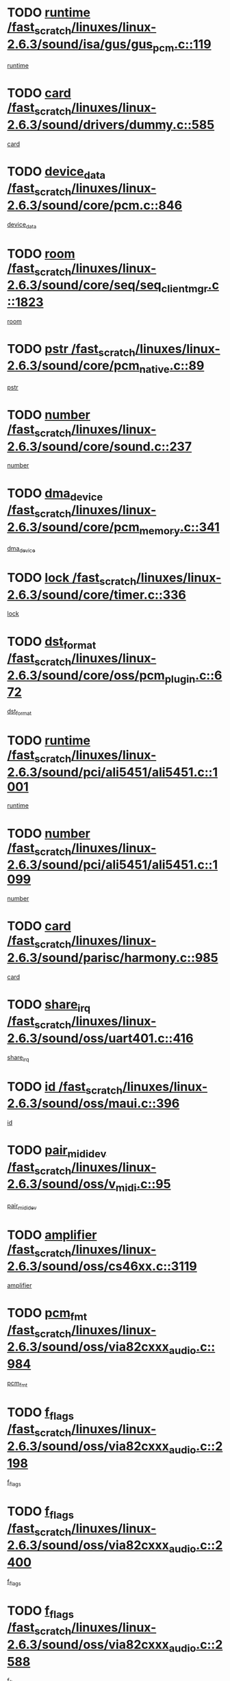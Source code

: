 * TODO [[view:/fast_scratch/linuxes/linux-2.6.3/sound/isa/gus/gus_pcm.c::face=ovl-face1::linb=119::colb=5::cole=14][runtime /fast_scratch/linuxes/linux-2.6.3/sound/isa/gus/gus_pcm.c::119]]
[[view:/fast_scratch/linuxes/linux-2.6.3/sound/isa/gus/gus_pcm.c::face=ovl-face2::linb=108::colb=30::cole=39][runtime]]
* TODO [[view:/fast_scratch/linuxes/linux-2.6.3/sound/drivers/dummy.c::face=ovl-face1::linb=585::colb=12::cole=17][card /fast_scratch/linuxes/linux-2.6.3/sound/drivers/dummy.c::585]]
[[view:/fast_scratch/linuxes/linux-2.6.3/sound/drivers/dummy.c::face=ovl-face2::linb=581::colb=20::cole=25][card]]
* TODO [[view:/fast_scratch/linuxes/linux-2.6.3/sound/core/pcm.c::face=ovl-face1::linb=846::colb=27::cole=33][device_data /fast_scratch/linuxes/linux-2.6.3/sound/core/pcm.c::846]]
[[view:/fast_scratch/linuxes/linux-2.6.3/sound/core/pcm.c::face=ovl-face2::linb=844::colb=44::cole=50][device_data]]
* TODO [[view:/fast_scratch/linuxes/linux-2.6.3/sound/core/seq/seq_clientmgr.c::face=ovl-face1::linb=1823::colb=5::cole=15][room /fast_scratch/linuxes/linux-2.6.3/sound/core/seq/seq_clientmgr.c::1823]]
[[view:/fast_scratch/linuxes/linux-2.6.3/sound/core/seq/seq_clientmgr.c::face=ovl-face2::linb=1821::colb=20::cole=30][room]]
* TODO [[view:/fast_scratch/linuxes/linux-2.6.3/sound/core/pcm_native.c::face=ovl-face1::linb=89::colb=12::cole=21][pstr /fast_scratch/linuxes/linux-2.6.3/sound/core/pcm_native.c::89]]
[[view:/fast_scratch/linuxes/linux-2.6.3/sound/core/pcm_native.c::face=ovl-face2::linb=87::colb=23::cole=32][pstr]]
* TODO [[view:/fast_scratch/linuxes/linux-2.6.3/sound/core/sound.c::face=ovl-face1::linb=237::colb=6::cole=10][number /fast_scratch/linuxes/linux-2.6.3/sound/core/sound.c::237]]
[[view:/fast_scratch/linuxes/linux-2.6.3/sound/core/sound.c::face=ovl-face2::linb=235::colb=37::cole=41][number]]
* TODO [[view:/fast_scratch/linuxes/linux-2.6.3/sound/core/pcm_memory.c::face=ovl-face1::linb=341::colb=12::cole=21][dma_device /fast_scratch/linuxes/linux-2.6.3/sound/core/pcm_memory.c::341]]
[[view:/fast_scratch/linuxes/linux-2.6.3/sound/core/pcm_memory.c::face=ovl-face2::linb=340::colb=12::cole=21][dma_device]]
* TODO [[view:/fast_scratch/linuxes/linux-2.6.3/sound/core/timer.c::face=ovl-face1::linb=336::colb=6::cole=11][lock /fast_scratch/linuxes/linux-2.6.3/sound/core/timer.c::336]]
[[view:/fast_scratch/linuxes/linux-2.6.3/sound/core/timer.c::face=ovl-face2::linb=333::colb=19::cole=24][lock]]
* TODO [[view:/fast_scratch/linuxes/linux-2.6.3/sound/core/oss/pcm_plugin.c::face=ovl-face1::linb=672::colb=6::cole=12][dst_format /fast_scratch/linuxes/linux-2.6.3/sound/core/oss/pcm_plugin.c::672]]
[[view:/fast_scratch/linuxes/linux-2.6.3/sound/core/oss/pcm_plugin.c::face=ovl-face2::linb=666::colb=18::cole=24][dst_format]]
* TODO [[view:/fast_scratch/linuxes/linux-2.6.3/sound/pci/ali5451/ali5451.c::face=ovl-face1::linb=1001::colb=20::cole=37][runtime /fast_scratch/linuxes/linux-2.6.3/sound/pci/ali5451/ali5451.c::1001]]
[[view:/fast_scratch/linuxes/linux-2.6.3/sound/pci/ali5451/ali5451.c::face=ovl-face2::linb=996::colb=11::cole=28][runtime]]
* TODO [[view:/fast_scratch/linuxes/linux-2.6.3/sound/pci/ali5451/ali5451.c::face=ovl-face1::linb=1099::colb=5::cole=11][number /fast_scratch/linuxes/linux-2.6.3/sound/pci/ali5451/ali5451.c::1099]]
[[view:/fast_scratch/linuxes/linux-2.6.3/sound/pci/ali5451/ali5451.c::face=ovl-face2::linb=1098::colb=43::cole=49][number]]
* TODO [[view:/fast_scratch/linuxes/linux-2.6.3/sound/parisc/harmony.c::face=ovl-face1::linb=985::colb=12::cole=19][card /fast_scratch/linuxes/linux-2.6.3/sound/parisc/harmony.c::985]]
[[view:/fast_scratch/linuxes/linux-2.6.3/sound/parisc/harmony.c::face=ovl-face2::linb=982::colb=20::cole=27][card]]
* TODO [[view:/fast_scratch/linuxes/linux-2.6.3/sound/oss/uart401.c::face=ovl-face1::linb=416::colb=5::cole=9][share_irq /fast_scratch/linuxes/linux-2.6.3/sound/oss/uart401.c::416]]
[[view:/fast_scratch/linuxes/linux-2.6.3/sound/oss/uart401.c::face=ovl-face2::linb=414::colb=6::cole=10][share_irq]]
* TODO [[view:/fast_scratch/linuxes/linux-2.6.3/sound/oss/maui.c::face=ovl-face1::linb=396::colb=6::cole=11][id /fast_scratch/linuxes/linux-2.6.3/sound/oss/maui.c::396]]
[[view:/fast_scratch/linuxes/linux-2.6.3/sound/oss/maui.c::face=ovl-face2::linb=394::colb=2::cole=7][id]]
* TODO [[view:/fast_scratch/linuxes/linux-2.6.3/sound/oss/v_midi.c::face=ovl-face1::linb=95::colb=5::cole=9][pair_mididev /fast_scratch/linuxes/linux-2.6.3/sound/oss/v_midi.c::95]]
[[view:/fast_scratch/linuxes/linux-2.6.3/sound/oss/v_midi.c::face=ovl-face2::linb=93::colb=31::cole=35][pair_mididev]]
* TODO [[view:/fast_scratch/linuxes/linux-2.6.3/sound/oss/cs46xx.c::face=ovl-face1::linb=3119::colb=5::cole=9][amplifier /fast_scratch/linuxes/linux-2.6.3/sound/oss/cs46xx.c::3119]]
[[view:/fast_scratch/linuxes/linux-2.6.3/sound/oss/cs46xx.c::face=ovl-face2::linb=3118::colb=9::cole=13][amplifier]]
* TODO [[view:/fast_scratch/linuxes/linux-2.6.3/sound/oss/via82cxxx_audio.c::face=ovl-face1::linb=984::colb=9::cole=13][pcm_fmt /fast_scratch/linuxes/linux-2.6.3/sound/oss/via82cxxx_audio.c::984]]
[[view:/fast_scratch/linuxes/linux-2.6.3/sound/oss/via82cxxx_audio.c::face=ovl-face2::linb=982::colb=3::cole=7][pcm_fmt]]
* TODO [[view:/fast_scratch/linuxes/linux-2.6.3/sound/oss/via82cxxx_audio.c::face=ovl-face1::linb=2198::colb=9::cole=13][f_flags /fast_scratch/linuxes/linux-2.6.3/sound/oss/via82cxxx_audio.c::2198]]
[[view:/fast_scratch/linuxes/linux-2.6.3/sound/oss/via82cxxx_audio.c::face=ovl-face2::linb=2194::colb=17::cole=21][f_flags]]
* TODO [[view:/fast_scratch/linuxes/linux-2.6.3/sound/oss/via82cxxx_audio.c::face=ovl-face1::linb=2400::colb=9::cole=13][f_flags /fast_scratch/linuxes/linux-2.6.3/sound/oss/via82cxxx_audio.c::2400]]
[[view:/fast_scratch/linuxes/linux-2.6.3/sound/oss/via82cxxx_audio.c::face=ovl-face2::linb=2394::colb=17::cole=21][f_flags]]
* TODO [[view:/fast_scratch/linuxes/linux-2.6.3/sound/oss/via82cxxx_audio.c::face=ovl-face1::linb=2588::colb=9::cole=13][f_flags /fast_scratch/linuxes/linux-2.6.3/sound/oss/via82cxxx_audio.c::2588]]
[[view:/fast_scratch/linuxes/linux-2.6.3/sound/oss/via82cxxx_audio.c::face=ovl-face2::linb=2583::colb=17::cole=21][f_flags]]
* TODO [[view:/fast_scratch/linuxes/linux-2.6.3/sound/oss/via82cxxx_audio.c::face=ovl-face1::linb=2904::colb=9::cole=13][f_flags /fast_scratch/linuxes/linux-2.6.3/sound/oss/via82cxxx_audio.c::2904]]
[[view:/fast_scratch/linuxes/linux-2.6.3/sound/oss/via82cxxx_audio.c::face=ovl-face2::linb=2902::colb=17::cole=21][f_flags]]
* TODO [[view:/fast_scratch/linuxes/linux-2.6.3/sound/oss/via82cxxx_audio.c::face=ovl-face1::linb=3358::colb=9::cole=13][f_flags /fast_scratch/linuxes/linux-2.6.3/sound/oss/via82cxxx_audio.c::3358]]
[[view:/fast_scratch/linuxes/linux-2.6.3/sound/oss/via82cxxx_audio.c::face=ovl-face2::linb=3353::colb=17::cole=21][f_flags]]
* TODO [[view:/fast_scratch/linuxes/linux-2.6.3/sound/oss/rme96xx.c::face=ovl-face1::linb=1542::colb=4::cole=7][outchannels /fast_scratch/linuxes/linux-2.6.3/sound/oss/rme96xx.c::1542]]
[[view:/fast_scratch/linuxes/linux-2.6.3/sound/oss/rme96xx.c::face=ovl-face2::linb=1537::colb=17::cole=20][outchannels]]
* TODO [[view:/fast_scratch/linuxes/linux-2.6.3/sound/oss/rme96xx.c::face=ovl-face1::linb=1610::colb=4::cole=7][inchannels /fast_scratch/linuxes/linux-2.6.3/sound/oss/rme96xx.c::1610]]
[[view:/fast_scratch/linuxes/linux-2.6.3/sound/oss/rme96xx.c::face=ovl-face2::linb=1605::colb=17::cole=20][inchannels]]
* TODO [[view:/fast_scratch/linuxes/linux-2.6.3/mm/mprotect.c::face=ovl-face1::linb=119::colb=15::cole=18][vm_mm /fast_scratch/linuxes/linux-2.6.3/mm/mprotect.c::119]]
[[view:/fast_scratch/linuxes/linux-2.6.3/mm/mprotect.c::face=ovl-face2::linb=117::colb=25::cole=28][vm_mm]]
* TODO [[view:/fast_scratch/linuxes/linux-2.6.3/lib/zlib_inflate/inflate.c::face=ovl-face1::linb=56::colb=6::cole=7][workspace /fast_scratch/linuxes/linux-2.6.3/lib/zlib_inflate/inflate.c::56]]
[[view:/fast_scratch/linuxes/linux-2.6.3/lib/zlib_inflate/inflate.c::face=ovl-face2::linb=52::colb=41::cole=42][workspace]]
* TODO [[view:/fast_scratch/linuxes/linux-2.6.3/drivers/ide/ide-disk.c::face=ovl-face1::linb=827::colb=5::cole=10][mult_count /fast_scratch/linuxes/linux-2.6.3/drivers/ide/ide-disk.c::827]]
[[view:/fast_scratch/linuxes/linux-2.6.3/drivers/ide/ide-disk.c::face=ovl-face2::linb=823::colb=10::cole=15][mult_count]]
[[view:/fast_scratch/linuxes/linux-2.6.3/drivers/ide/ide-disk.c::face=ovl-face2::linb=823::colb=30::cole=35][mult_count]]
* TODO [[view:/fast_scratch/linuxes/linux-2.6.3/drivers/ide/ide-tape.c::face=ovl-face1::linb=1853::colb=5::cole=19][next /fast_scratch/linuxes/linux-2.6.3/drivers/ide/ide-tape.c::1853]]
[[view:/fast_scratch/linuxes/linux-2.6.3/drivers/ide/ide-tape.c::face=ovl-face2::linb=1839::colb=26::cole=40][next]]
* TODO [[view:/fast_scratch/linuxes/linux-2.6.3/drivers/ide/ide-io.c::face=ovl-face1::linb=989::colb=5::cole=12][bi_sector /fast_scratch/linuxes/linux-2.6.3/drivers/ide/ide-io.c::989]]
[[view:/fast_scratch/linuxes/linux-2.6.3/drivers/ide/ide-io.c::face=ovl-face2::linb=986::colb=14::cole=21][bi_sector]]
* TODO [[view:/fast_scratch/linuxes/linux-2.6.3/drivers/ide/pci/hpt366.c::face=ovl-face1::linb=684::colb=6::cole=10][channel /fast_scratch/linuxes/linux-2.6.3/drivers/ide/pci/hpt366.c::684]]
[[view:/fast_scratch/linuxes/linux-2.6.3/drivers/ide/pci/hpt366.c::face=ovl-face2::linb=682::colb=28::cole=32][channel]]
* TODO [[view:/fast_scratch/linuxes/linux-2.6.3/drivers/ide/pci/hpt366.c::face=ovl-face1::linb=720::colb=6::cole=10][pci_dev /fast_scratch/linuxes/linux-2.6.3/drivers/ide/pci/hpt366.c::720]]
[[view:/fast_scratch/linuxes/linux-2.6.3/drivers/ide/pci/hpt366.c::face=ovl-face2::linb=716::colb=23::cole=27][pci_dev]]
* TODO [[view:/fast_scratch/linuxes/linux-2.6.3/drivers/ide/pci/pdc202xx_old.c::face=ovl-face1::linb=683::colb=6::cole=10][INB /fast_scratch/linuxes/linux-2.6.3/drivers/ide/pci/pdc202xx_old.c::683]]
[[view:/fast_scratch/linuxes/linux-2.6.3/drivers/ide/pci/pdc202xx_old.c::face=ovl-face2::linb=681::colb=13::cole=17][INB]]
* TODO [[view:/fast_scratch/linuxes/linux-2.6.3/drivers/message/fusion/mptbase.c::face=ovl-face1::linb=630::colb=7::cole=12][u /fast_scratch/linuxes/linux-2.6.3/drivers/message/fusion/mptbase.c::630]]
[[view:/fast_scratch/linuxes/linux-2.6.3/drivers/message/fusion/mptbase.c::face=ovl-face2::linb=578::colb=8::cole=13][u]]
* TODO [[view:/fast_scratch/linuxes/linux-2.6.3/drivers/message/fusion/mptctl.c::face=ovl-face1::linb=357::colb=5::cole=10][ioc /fast_scratch/linuxes/linux-2.6.3/drivers/message/fusion/mptctl.c::357]]
[[view:/fast_scratch/linuxes/linux-2.6.3/drivers/message/fusion/mptctl.c::face=ovl-face2::linb=356::colb=4::cole=9][ioc]]
* TODO [[view:/fast_scratch/linuxes/linux-2.6.3/drivers/message/i2o/i2o_core.c::face=ovl-face1::linb=406::colb=6::cole=14][dev_del_notify /fast_scratch/linuxes/linux-2.6.3/drivers/message/i2o/i2o_core.c::406]]
[[view:/fast_scratch/linuxes/linux-2.6.3/drivers/message/i2o/i2o_core.c::face=ovl-face2::linb=405::colb=3::cole=11][dev_del_notify]]
* TODO [[view:/fast_scratch/linuxes/linux-2.6.3/drivers/message/i2o/i2o_core.c::face=ovl-face1::linb=606::colb=6::cole=21][iop_state /fast_scratch/linuxes/linux-2.6.3/drivers/message/i2o/i2o_core.c::606]]
[[view:/fast_scratch/linuxes/linux-2.6.3/drivers/message/i2o/i2o_core.c::face=ovl-face2::linb=540::colb=4::cole=19][iop_state]]
* TODO [[view:/fast_scratch/linuxes/linux-2.6.3/drivers/acpi/processor.c::face=ovl-face1::linb=1461::colb=6::cole=8][throttling /fast_scratch/linuxes/linux-2.6.3/drivers/acpi/processor.c::1461]]
[[view:/fast_scratch/linuxes/linux-2.6.3/drivers/acpi/processor.c::face=ovl-face2::linb=1457::colb=2::cole=4][throttling]]
[[view:/fast_scratch/linuxes/linux-2.6.3/drivers/acpi/processor.c::face=ovl-face2::linb=1458::colb=2::cole=4][throttling]]
[[view:/fast_scratch/linuxes/linux-2.6.3/drivers/acpi/processor.c::face=ovl-face2::linb=1459::colb=2::cole=4][throttling]]
* TODO [[view:/fast_scratch/linuxes/linux-2.6.3/drivers/acpi/thermal.c::face=ovl-face1::linb=665::colb=6::cole=8][state /fast_scratch/linuxes/linux-2.6.3/drivers/acpi/thermal.c::665]]
[[view:/fast_scratch/linuxes/linux-2.6.3/drivers/acpi/thermal.c::face=ovl-face2::linb=661::colb=35::cole=37][state]]
* TODO [[view:/fast_scratch/linuxes/linux-2.6.3/drivers/media/dvb/ttpci/av7110.c::face=ovl-face1::linb=1501::colb=13::cole=19][debi_virt /fast_scratch/linuxes/linux-2.6.3/drivers/media/dvb/ttpci/av7110.c::1501]]
[[view:/fast_scratch/linuxes/linux-2.6.3/drivers/media/dvb/ttpci/av7110.c::face=ovl-face2::linb=1408::colb=6::cole=12][debi_virt]]
* TODO [[view:/fast_scratch/linuxes/linux-2.6.3/drivers/s390/block/dasd.c::face=ovl-face1::linb=1005::colb=6::cole=24][ebcname /fast_scratch/linuxes/linux-2.6.3/drivers/s390/block/dasd.c::1005]]
[[view:/fast_scratch/linuxes/linux-2.6.3/drivers/s390/block/dasd.c::face=ovl-face2::linb=956::colb=13::cole=31][ebcname]]
* TODO [[view:/fast_scratch/linuxes/linux-2.6.3/drivers/s390/block/dasd_proc.c::face=ovl-face1::linb=64::colb=5::cole=11][cdev /fast_scratch/linuxes/linux-2.6.3/drivers/s390/block/dasd_proc.c::64]]
[[view:/fast_scratch/linuxes/linux-2.6.3/drivers/s390/block/dasd_proc.c::face=ovl-face2::linb=62::colb=21::cole=27][cdev]]
* TODO [[view:/fast_scratch/linuxes/linux-2.6.3/drivers/s390/block/dasd_proc.c::face=ovl-face1::linb=78::colb=10::cole=16][ro_flag /fast_scratch/linuxes/linux-2.6.3/drivers/s390/block/dasd_proc.c::78]]
[[view:/fast_scratch/linuxes/linux-2.6.3/drivers/s390/block/dasd_proc.c::face=ovl-face2::linb=75::colb=10::cole=16][ro_flag]]
* TODO [[view:/fast_scratch/linuxes/linux-2.6.3/drivers/s390/block/dasd_ioctl.c::face=ovl-face1::linb=403::colb=5::cole=23][fill_info /fast_scratch/linuxes/linux-2.6.3/drivers/s390/block/dasd_ioctl.c::403]]
[[view:/fast_scratch/linuxes/linux-2.6.3/drivers/s390/block/dasd_ioctl.c::face=ovl-face2::linb=375::colb=6::cole=24][fill_info]]
* TODO [[view:/fast_scratch/linuxes/linux-2.6.3/drivers/s390/char/tape_34xx.c::face=ovl-face1::linb=248::colb=6::cole=13][op /fast_scratch/linuxes/linux-2.6.3/drivers/s390/char/tape_34xx.c::248]]
[[view:/fast_scratch/linuxes/linux-2.6.3/drivers/s390/char/tape_34xx.c::face=ovl-face2::linb=244::colb=5::cole=12][op]]
* TODO [[view:/fast_scratch/linuxes/linux-2.6.3/drivers/s390/scsi/zfcp_erp.c::face=ovl-face1::linb=872::colb=5::cole=15][action /fast_scratch/linuxes/linux-2.6.3/drivers/s390/scsi/zfcp_erp.c::872]]
[[view:/fast_scratch/linuxes/linux-2.6.3/drivers/s390/scsi/zfcp_erp.c::face=ovl-face2::linb=870::colb=35::cole=45][action]]
* TODO [[view:/fast_scratch/linuxes/linux-2.6.3/drivers/s390/scsi/zfcp_fsf.c::face=ovl-face1::linb=523::colb=6::cole=19][prefix /fast_scratch/linuxes/linux-2.6.3/drivers/s390/scsi/zfcp_fsf.c::523]]
[[view:/fast_scratch/linuxes/linux-2.6.3/drivers/s390/scsi/zfcp_fsf.c::face=ovl-face2::linb=417::colb=9::cole=22][prefix]]
* TODO [[view:/fast_scratch/linuxes/linux-2.6.3/drivers/s390/net/ctctty.c::face=ovl-face1::linb=493::colb=6::cole=9][name /fast_scratch/linuxes/linux-2.6.3/drivers/s390/net/ctctty.c::493]]
[[view:/fast_scratch/linuxes/linux-2.6.3/drivers/s390/net/ctctty.c::face=ovl-face2::linb=491::colb=34::cole=37][name]]
* TODO [[view:/fast_scratch/linuxes/linux-2.6.3/drivers/s390/net/ctcmain.c::face=ovl-face1::linb=1901::colb=6::cole=8][id /fast_scratch/linuxes/linux-2.6.3/drivers/s390/net/ctcmain.c::1901]]
[[view:/fast_scratch/linuxes/linux-2.6.3/drivers/s390/net/ctcmain.c::face=ovl-face2::linb=1900::colb=21::cole=23][id]]
* TODO [[view:/fast_scratch/linuxes/linux-2.6.3/drivers/s390/net/ctcmain.c::face=ovl-face1::linb=1901::colb=6::cole=8][type /fast_scratch/linuxes/linux-2.6.3/drivers/s390/net/ctcmain.c::1901]]
[[view:/fast_scratch/linuxes/linux-2.6.3/drivers/s390/net/ctcmain.c::face=ovl-face2::linb=1900::colb=29::cole=31][type]]
* TODO [[view:/fast_scratch/linuxes/linux-2.6.3/drivers/s390/net/netiucv.c::face=ovl-face1::linb=555::colb=6::cole=18][priv /fast_scratch/linuxes/linux-2.6.3/drivers/s390/net/netiucv.c::555]]
[[view:/fast_scratch/linuxes/linux-2.6.3/drivers/s390/net/netiucv.c::face=ovl-face2::linb=548::colb=55::cole=67][priv]]
* TODO [[view:/fast_scratch/linuxes/linux-2.6.3/drivers/s390/net/netiucv.c::face=ovl-face1::linb=595::colb=5::cole=9][timer /fast_scratch/linuxes/linux-2.6.3/drivers/s390/net/netiucv.c::595]]
[[view:/fast_scratch/linuxes/linux-2.6.3/drivers/s390/net/netiucv.c::face=ovl-face2::linb=594::colb=15::cole=19][timer]]
* TODO [[view:/fast_scratch/linuxes/linux-2.6.3/drivers/video/cg14.c::face=ovl-face1::linb=434::colb=5::cole=9][prom_node /fast_scratch/linuxes/linux-2.6.3/drivers/video/cg14.c::434]]
[[view:/fast_scratch/linuxes/linux-2.6.3/drivers/video/cg14.c::face=ovl-face2::linb=429::colb=32::cole=36][prom_node]]
* TODO [[view:/fast_scratch/linuxes/linux-2.6.3/drivers/video/aty/aty128fb.c::face=ovl-face1::linb=2003::colb=6::cole=10][par /fast_scratch/linuxes/linux-2.6.3/drivers/video/aty/aty128fb.c::2003]]
[[view:/fast_scratch/linuxes/linux-2.6.3/drivers/video/aty/aty128fb.c::face=ovl-face2::linb=2001::colb=28::cole=32][par]]
* TODO [[view:/fast_scratch/linuxes/linux-2.6.3/drivers/video/matrox/matroxfb_base.c::face=ovl-face1::linb=1889::colb=8::cole=11][node /fast_scratch/linuxes/linux-2.6.3/drivers/video/matrox/matroxfb_base.c::1889]]
[[view:/fast_scratch/linuxes/linux-2.6.3/drivers/video/matrox/matroxfb_base.c::face=ovl-face2::linb=1881::colb=11::cole=14][node]]
* TODO [[view:/fast_scratch/linuxes/linux-2.6.3/drivers/video/riva/fbdev.c::face=ovl-face1::linb=1924::colb=6::cole=10][par /fast_scratch/linuxes/linux-2.6.3/drivers/video/riva/fbdev.c::1924]]
[[view:/fast_scratch/linuxes/linux-2.6.3/drivers/video/riva/fbdev.c::face=ovl-face2::linb=1922::colb=44::cole=48][par]]
* TODO [[view:/fast_scratch/linuxes/linux-2.6.3/drivers/video/console/fbcon.c::face=ovl-face1::linb=740::colb=6::cole=8][vc_num /fast_scratch/linuxes/linux-2.6.3/drivers/video/console/fbcon.c::740]]
[[view:/fast_scratch/linuxes/linux-2.6.3/drivers/video/console/fbcon.c::face=ovl-face2::linb=733::colb=5::cole=7][vc_num]]
* TODO [[view:/fast_scratch/linuxes/linux-2.6.3/drivers/video/tgafb.c::face=ovl-face1::linb=1490::colb=6::cole=10][par /fast_scratch/linuxes/linux-2.6.3/drivers/video/tgafb.c::1490]]
[[view:/fast_scratch/linuxes/linux-2.6.3/drivers/video/tgafb.c::face=ovl-face2::linb=1488::colb=23::cole=27][par]]
* TODO [[view:/fast_scratch/linuxes/linux-2.6.3/drivers/block/ataflop.c::face=ovl-face1::linb=1640::colb=7::cole=10][stretch /fast_scratch/linuxes/linux-2.6.3/drivers/block/ataflop.c::1640]]
[[view:/fast_scratch/linuxes/linux-2.6.3/drivers/block/ataflop.c::face=ovl-face2::linb=1633::colb=2::cole=5][stretch]]
* TODO [[view:/fast_scratch/linuxes/linux-2.6.3/drivers/block/DAC960.c::face=ovl-face1::linb=2308::colb=10::cole=28][SCSI_InquiryData /fast_scratch/linuxes/linux-2.6.3/drivers/block/DAC960.c::2308]]
[[view:/fast_scratch/linuxes/linux-2.6.3/drivers/block/DAC960.c::face=ovl-face2::linb=2301::colb=28::cole=46][SCSI_InquiryData]]
* TODO [[view:/fast_scratch/linuxes/linux-2.6.3/drivers/mtd/maps/integrator-flash.c::face=ovl-face1::linb=146::colb=6::cole=15][owner /fast_scratch/linuxes/linux-2.6.3/drivers/mtd/maps/integrator-flash.c::146]]
[[view:/fast_scratch/linuxes/linux-2.6.3/drivers/mtd/maps/integrator-flash.c::face=ovl-face2::linb=129::colb=1::cole=10][owner]]
* TODO [[view:/fast_scratch/linuxes/linux-2.6.3/drivers/mtd/maps/pcmciamtd.c::face=ovl-face1::linb=856::colb=6::cole=10][next /fast_scratch/linuxes/linux-2.6.3/drivers/mtd/maps/pcmciamtd.c::856]]
[[view:/fast_scratch/linuxes/linux-2.6.3/drivers/mtd/maps/pcmciamtd.c::face=ovl-face2::linb=855::colb=13::cole=17][next]]
* TODO [[view:/fast_scratch/linuxes/linux-2.6.3/drivers/char/n_hdlc.c::face=ovl-face1::linb=235::colb=5::cole=8][write_wait /fast_scratch/linuxes/linux-2.6.3/drivers/char/n_hdlc.c::235]]
[[view:/fast_scratch/linuxes/linux-2.6.3/drivers/char/n_hdlc.c::face=ovl-face2::linb=233::colb=25::cole=28][write_wait]]
* TODO [[view:/fast_scratch/linuxes/linux-2.6.3/drivers/char/esp.c::face=ovl-face1::linb=1238::colb=6::cole=9][name /fast_scratch/linuxes/linux-2.6.3/drivers/char/esp.c::1238]]
[[view:/fast_scratch/linuxes/linux-2.6.3/drivers/char/esp.c::face=ovl-face2::linb=1235::colb=33::cole=36][name]]
* TODO [[view:/fast_scratch/linuxes/linux-2.6.3/drivers/char/esp.c::face=ovl-face1::linb=1283::colb=6::cole=9][name /fast_scratch/linuxes/linux-2.6.3/drivers/char/esp.c::1283]]
[[view:/fast_scratch/linuxes/linux-2.6.3/drivers/char/esp.c::face=ovl-face2::linb=1280::colb=33::cole=36][name]]
* TODO [[view:/fast_scratch/linuxes/linux-2.6.3/drivers/char/amiserial.c::face=ovl-face1::linb=876::colb=6::cole=9][name /fast_scratch/linuxes/linux-2.6.3/drivers/char/amiserial.c::876]]
[[view:/fast_scratch/linuxes/linux-2.6.3/drivers/char/amiserial.c::face=ovl-face2::linb=873::colb=33::cole=36][name]]
* TODO [[view:/fast_scratch/linuxes/linux-2.6.3/drivers/char/amiserial.c::face=ovl-face1::linb=926::colb=6::cole=9][name /fast_scratch/linuxes/linux-2.6.3/drivers/char/amiserial.c::926]]
[[view:/fast_scratch/linuxes/linux-2.6.3/drivers/char/amiserial.c::face=ovl-face2::linb=923::colb=33::cole=36][name]]
* TODO [[view:/fast_scratch/linuxes/linux-2.6.3/drivers/char/amiserial.c::face=ovl-face1::linb=2157::colb=5::cole=9][tlet /fast_scratch/linuxes/linux-2.6.3/drivers/char/amiserial.c::2157]]
[[view:/fast_scratch/linuxes/linux-2.6.3/drivers/char/amiserial.c::face=ovl-face2::linb=2151::colb=15::cole=19][tlet]]
* TODO [[view:/fast_scratch/linuxes/linux-2.6.3/drivers/char/amiserial.c::face=ovl-face1::linb=633::colb=5::cole=14][termios /fast_scratch/linuxes/linux-2.6.3/drivers/char/amiserial.c::633]]
[[view:/fast_scratch/linuxes/linux-2.6.3/drivers/char/amiserial.c::face=ovl-face2::linb=629::colb=5::cole=14][termios]]
* TODO [[view:/fast_scratch/linuxes/linux-2.6.3/drivers/char/riscom8.c::face=ovl-face1::linb=1160::colb=6::cole=9][name /fast_scratch/linuxes/linux-2.6.3/drivers/char/riscom8.c::1160]]
[[view:/fast_scratch/linuxes/linux-2.6.3/drivers/char/riscom8.c::face=ovl-face2::linb=1155::colb=29::cole=32][name]]
* TODO [[view:/fast_scratch/linuxes/linux-2.6.3/drivers/char/riscom8.c::face=ovl-face1::linb=1234::colb=6::cole=9][name /fast_scratch/linuxes/linux-2.6.3/drivers/char/riscom8.c::1234]]
[[view:/fast_scratch/linuxes/linux-2.6.3/drivers/char/riscom8.c::face=ovl-face2::linb=1231::colb=29::cole=32][name]]
* TODO [[view:/fast_scratch/linuxes/linux-2.6.3/drivers/char/ipmi/ipmi_msghandler.c::face=ovl-face1::linb=867::colb=6::cole=10][addr_type /fast_scratch/linuxes/linux-2.6.3/drivers/char/ipmi/ipmi_msghandler.c::867]]
[[view:/fast_scratch/linuxes/linux-2.6.3/drivers/char/ipmi/ipmi_msghandler.c::face=ovl-face2::linb=858::colb=13::cole=17][addr_type]]
[[view:/fast_scratch/linuxes/linux-2.6.3/drivers/char/ipmi/ipmi_msghandler.c::face=ovl-face2::linb=859::colb=9::cole=13][addr_type]]
* TODO [[view:/fast_scratch/linuxes/linux-2.6.3/drivers/char/drm/radeon_state.c::face=ovl-face1::linb=1388::colb=7::cole=15][sarea_priv /fast_scratch/linuxes/linux-2.6.3/drivers/char/drm/radeon_state.c::1388]]
[[view:/fast_scratch/linuxes/linux-2.6.3/drivers/char/drm/radeon_state.c::face=ovl-face2::linb=1380::colb=34::cole=42][sarea_priv]]
* TODO [[view:/fast_scratch/linuxes/linux-2.6.3/drivers/char/drm/radeon_state.c::face=ovl-face1::linb=1473::colb=7::cole=15][sarea_priv /fast_scratch/linuxes/linux-2.6.3/drivers/char/drm/radeon_state.c::1473]]
[[view:/fast_scratch/linuxes/linux-2.6.3/drivers/char/drm/radeon_state.c::face=ovl-face2::linb=1464::colb=34::cole=42][sarea_priv]]
* TODO [[view:/fast_scratch/linuxes/linux-2.6.3/drivers/char/drm/radeon_state.c::face=ovl-face1::linb=1698::colb=7::cole=15][sarea_priv /fast_scratch/linuxes/linux-2.6.3/drivers/char/drm/radeon_state.c::1698]]
[[view:/fast_scratch/linuxes/linux-2.6.3/drivers/char/drm/radeon_state.c::face=ovl-face2::linb=1689::colb=34::cole=42][sarea_priv]]
* TODO [[view:/fast_scratch/linuxes/linux-2.6.3/drivers/char/cyclades.c::face=ovl-face1::linb=2744::colb=9::cole=13][line /fast_scratch/linuxes/linux-2.6.3/drivers/char/cyclades.c::2744]]
[[view:/fast_scratch/linuxes/linux-2.6.3/drivers/char/cyclades.c::face=ovl-face2::linb=2741::colb=36::cole=40][line]]
* TODO [[view:/fast_scratch/linuxes/linux-2.6.3/drivers/char/cyclades.c::face=ovl-face1::linb=3166::colb=8::cole=17][termios /fast_scratch/linuxes/linux-2.6.3/drivers/char/cyclades.c::3166]]
[[view:/fast_scratch/linuxes/linux-2.6.3/drivers/char/cyclades.c::face=ovl-face2::linb=3161::colb=12::cole=21][termios]]
* TODO [[view:/fast_scratch/linuxes/linux-2.6.3/drivers/char/cyclades.c::face=ovl-face1::linb=2902::colb=9::cole=12][name /fast_scratch/linuxes/linux-2.6.3/drivers/char/cyclades.c::2902]]
[[view:/fast_scratch/linuxes/linux-2.6.3/drivers/char/cyclades.c::face=ovl-face2::linb=2898::colb=36::cole=39][name]]
* TODO [[view:/fast_scratch/linuxes/linux-2.6.3/drivers/char/cyclades.c::face=ovl-face1::linb=2987::colb=9::cole=12][name /fast_scratch/linuxes/linux-2.6.3/drivers/char/cyclades.c::2987]]
[[view:/fast_scratch/linuxes/linux-2.6.3/drivers/char/cyclades.c::face=ovl-face2::linb=2984::colb=36::cole=39][name]]
* TODO [[view:/fast_scratch/linuxes/linux-2.6.3/drivers/char/isicom.c::face=ovl-face1::linb=1075::colb=6::cole=10][card /fast_scratch/linuxes/linux-2.6.3/drivers/char/isicom.c::1075]]
[[view:/fast_scratch/linuxes/linux-2.6.3/drivers/char/isicom.c::face=ovl-face2::linb=1072::colb=27::cole=31][card]]
* TODO [[view:/fast_scratch/linuxes/linux-2.6.3/drivers/char/isicom.c::face=ovl-face1::linb=1156::colb=6::cole=9][name /fast_scratch/linuxes/linux-2.6.3/drivers/char/isicom.c::1156]]
[[view:/fast_scratch/linuxes/linux-2.6.3/drivers/char/isicom.c::face=ovl-face2::linb=1153::colb=33::cole=36][name]]
* TODO [[view:/fast_scratch/linuxes/linux-2.6.3/drivers/char/isicom.c::face=ovl-face1::linb=1214::colb=6::cole=9][name /fast_scratch/linuxes/linux-2.6.3/drivers/char/isicom.c::1214]]
[[view:/fast_scratch/linuxes/linux-2.6.3/drivers/char/isicom.c::face=ovl-face2::linb=1211::colb=33::cole=36][name]]
* TODO [[view:/fast_scratch/linuxes/linux-2.6.3/drivers/char/synclink.c::face=ovl-face1::linb=2068::colb=6::cole=9][name /fast_scratch/linuxes/linux-2.6.3/drivers/char/synclink.c::2068]]
[[view:/fast_scratch/linuxes/linux-2.6.3/drivers/char/synclink.c::face=ovl-face2::linb=2065::colb=31::cole=34][name]]
* TODO [[view:/fast_scratch/linuxes/linux-2.6.3/drivers/char/synclink.c::face=ovl-face1::linb=2159::colb=6::cole=9][name /fast_scratch/linuxes/linux-2.6.3/drivers/char/synclink.c::2159]]
[[view:/fast_scratch/linuxes/linux-2.6.3/drivers/char/synclink.c::face=ovl-face2::linb=2156::colb=31::cole=34][name]]
* TODO [[view:/fast_scratch/linuxes/linux-2.6.3/drivers/char/synclink.c::face=ovl-face1::linb=1392::colb=9::cole=18][hw_stopped /fast_scratch/linuxes/linux-2.6.3/drivers/char/synclink.c::1392]]
[[view:/fast_scratch/linuxes/linux-2.6.3/drivers/char/synclink.c::face=ovl-face2::linb=1388::colb=7::cole=16][hw_stopped]]
* TODO [[view:/fast_scratch/linuxes/linux-2.6.3/drivers/char/synclink.c::face=ovl-face1::linb=1402::colb=9::cole=18][hw_stopped /fast_scratch/linuxes/linux-2.6.3/drivers/char/synclink.c::1402]]
[[view:/fast_scratch/linuxes/linux-2.6.3/drivers/char/synclink.c::face=ovl-face2::linb=1388::colb=7::cole=16][hw_stopped]]
* TODO [[view:/fast_scratch/linuxes/linux-2.6.3/drivers/char/mxser.c::face=ovl-face1::linb=831::colb=6::cole=9][driver_data /fast_scratch/linuxes/linux-2.6.3/drivers/char/mxser.c::831]]
[[view:/fast_scratch/linuxes/linux-2.6.3/drivers/char/mxser.c::face=ovl-face2::linb=828::colb=53::cole=56][driver_data]]
* TODO [[view:/fast_scratch/linuxes/linux-2.6.3/drivers/char/mxser.c::face=ovl-face1::linb=899::colb=6::cole=9][driver_data /fast_scratch/linuxes/linux-2.6.3/drivers/char/mxser.c::899]]
[[view:/fast_scratch/linuxes/linux-2.6.3/drivers/char/mxser.c::face=ovl-face2::linb=896::colb=53::cole=56][driver_data]]
* TODO [[view:/fast_scratch/linuxes/linux-2.6.3/drivers/char/serial167.c::face=ovl-face1::linb=1168::colb=9::cole=12][name /fast_scratch/linuxes/linux-2.6.3/drivers/char/serial167.c::1168]]
[[view:/fast_scratch/linuxes/linux-2.6.3/drivers/char/serial167.c::face=ovl-face2::linb=1165::colb=36::cole=39][name]]
* TODO [[view:/fast_scratch/linuxes/linux-2.6.3/drivers/char/serial167.c::face=ovl-face1::linb=1234::colb=9::cole=12][name /fast_scratch/linuxes/linux-2.6.3/drivers/char/serial167.c::1234]]
[[view:/fast_scratch/linuxes/linux-2.6.3/drivers/char/serial167.c::face=ovl-face2::linb=1230::colb=36::cole=39][name]]
* TODO [[view:/fast_scratch/linuxes/linux-2.6.3/drivers/char/serial167.c::face=ovl-face1::linb=1146::colb=5::cole=14][termios /fast_scratch/linuxes/linux-2.6.3/drivers/char/serial167.c::1146]]
[[view:/fast_scratch/linuxes/linux-2.6.3/drivers/char/serial167.c::face=ovl-face2::linb=930::colb=12::cole=21][termios]]
* TODO [[view:/fast_scratch/linuxes/linux-2.6.3/drivers/char/specialix.c::face=ovl-face1::linb=1502::colb=6::cole=9][name /fast_scratch/linuxes/linux-2.6.3/drivers/char/specialix.c::1502]]
[[view:/fast_scratch/linuxes/linux-2.6.3/drivers/char/specialix.c::face=ovl-face2::linb=1497::colb=29::cole=32][name]]
* TODO [[view:/fast_scratch/linuxes/linux-2.6.3/drivers/char/specialix.c::face=ovl-face1::linb=1574::colb=6::cole=9][name /fast_scratch/linuxes/linux-2.6.3/drivers/char/specialix.c::1574]]
[[view:/fast_scratch/linuxes/linux-2.6.3/drivers/char/specialix.c::face=ovl-face2::linb=1571::colb=29::cole=32][name]]
* TODO [[view:/fast_scratch/linuxes/linux-2.6.3/drivers/char/pcmcia/synclink_cs.c::face=ovl-face1::linb=1746::colb=6::cole=9][driver_data /fast_scratch/linuxes/linux-2.6.3/drivers/char/pcmcia/synclink_cs.c::1746]]
[[view:/fast_scratch/linuxes/linux-2.6.3/drivers/char/pcmcia/synclink_cs.c::face=ovl-face2::linb=1738::colb=36::cole=39][driver_data]]
* TODO [[view:/fast_scratch/linuxes/linux-2.6.3/drivers/char/pcmcia/synclink_cs.c::face=ovl-face1::linb=1678::colb=6::cole=9][name /fast_scratch/linuxes/linux-2.6.3/drivers/char/pcmcia/synclink_cs.c::1678]]
[[view:/fast_scratch/linuxes/linux-2.6.3/drivers/char/pcmcia/synclink_cs.c::face=ovl-face2::linb=1675::colb=33::cole=36][name]]
* TODO [[view:/fast_scratch/linuxes/linux-2.6.3/drivers/char/pcmcia/synclink_cs.c::face=ovl-face1::linb=1241::colb=8::cole=17][hw_stopped /fast_scratch/linuxes/linux-2.6.3/drivers/char/pcmcia/synclink_cs.c::1241]]
[[view:/fast_scratch/linuxes/linux-2.6.3/drivers/char/pcmcia/synclink_cs.c::face=ovl-face2::linb=1237::colb=6::cole=15][hw_stopped]]
* TODO [[view:/fast_scratch/linuxes/linux-2.6.3/drivers/char/pcmcia/synclink_cs.c::face=ovl-face1::linb=1251::colb=8::cole=17][hw_stopped /fast_scratch/linuxes/linux-2.6.3/drivers/char/pcmcia/synclink_cs.c::1251]]
[[view:/fast_scratch/linuxes/linux-2.6.3/drivers/char/pcmcia/synclink_cs.c::face=ovl-face2::linb=1237::colb=6::cole=15][hw_stopped]]
* TODO [[view:/fast_scratch/linuxes/linux-2.6.3/drivers/char/ip2main.c::face=ovl-face1::linb=1569::colb=7::cole=10][closing /fast_scratch/linuxes/linux-2.6.3/drivers/char/ip2main.c::1569]]
[[view:/fast_scratch/linuxes/linux-2.6.3/drivers/char/ip2main.c::face=ovl-face2::linb=1549::colb=1::cole=4][closing]]
* TODO [[view:/fast_scratch/linuxes/linux-2.6.3/drivers/char/vme_scc.c::face=ovl-face1::linb=547::colb=5::cole=17][hw_stopped /fast_scratch/linuxes/linux-2.6.3/drivers/char/vme_scc.c::547]]
[[view:/fast_scratch/linuxes/linux-2.6.3/drivers/char/vme_scc.c::face=ovl-face2::linb=541::colb=3::cole=15][hw_stopped]]
* TODO [[view:/fast_scratch/linuxes/linux-2.6.3/drivers/char/vme_scc.c::face=ovl-face1::linb=547::colb=5::cole=17][stopped /fast_scratch/linuxes/linux-2.6.3/drivers/char/vme_scc.c::547]]
[[view:/fast_scratch/linuxes/linux-2.6.3/drivers/char/vme_scc.c::face=ovl-face2::linb=540::colb=33::cole=45][stopped]]
* TODO [[view:/fast_scratch/linuxes/linux-2.6.3/drivers/char/synclinkmp.c::face=ovl-face1::linb=992::colb=6::cole=9][name /fast_scratch/linuxes/linux-2.6.3/drivers/char/synclinkmp.c::992]]
[[view:/fast_scratch/linuxes/linux-2.6.3/drivers/char/synclinkmp.c::face=ovl-face2::linb=989::colb=24::cole=27][name]]
* TODO [[view:/fast_scratch/linuxes/linux-2.6.3/drivers/char/synclinkmp.c::face=ovl-face1::linb=1081::colb=6::cole=9][name /fast_scratch/linuxes/linux-2.6.3/drivers/char/synclinkmp.c::1081]]
[[view:/fast_scratch/linuxes/linux-2.6.3/drivers/char/synclinkmp.c::face=ovl-face2::linb=1078::colb=24::cole=27][name]]
* TODO [[view:/fast_scratch/linuxes/linux-2.6.3/drivers/char/ser_a2232.c::face=ovl-face1::linb=605::colb=56::cole=68][hw_stopped /fast_scratch/linuxes/linux-2.6.3/drivers/char/ser_a2232.c::605]]
[[view:/fast_scratch/linuxes/linux-2.6.3/drivers/char/ser_a2232.c::face=ovl-face2::linb=591::colb=7::cole=19][hw_stopped]]
* TODO [[view:/fast_scratch/linuxes/linux-2.6.3/drivers/char/ser_a2232.c::face=ovl-face1::linb=605::colb=56::cole=68][stopped /fast_scratch/linuxes/linux-2.6.3/drivers/char/ser_a2232.c::605]]
[[view:/fast_scratch/linuxes/linux-2.6.3/drivers/char/ser_a2232.c::face=ovl-face2::linb=590::colb=7::cole=19][stopped]]
* TODO [[view:/fast_scratch/linuxes/linux-2.6.3/drivers/char/dz.c::face=ovl-face1::linb=688::colb=6::cole=9][driver_data /fast_scratch/linuxes/linux-2.6.3/drivers/char/dz.c::688]]
[[view:/fast_scratch/linuxes/linux-2.6.3/drivers/char/dz.c::face=ovl-face2::linb=684::colb=46::cole=49][driver_data]]
* TODO [[view:/fast_scratch/linuxes/linux-2.6.3/drivers/scsi/ini9100u.c::face=ovl-face1::linb=715::colb=5::cole=9][result /fast_scratch/linuxes/linux-2.6.3/drivers/scsi/ini9100u.c::715]]
[[view:/fast_scratch/linuxes/linux-2.6.3/drivers/scsi/ini9100u.c::face=ovl-face2::linb=713::colb=1::cole=5][result]]
* TODO [[view:/fast_scratch/linuxes/linux-2.6.3/drivers/scsi/eata_pio.c::face=ovl-face1::linb=500::colb=6::cole=8][pid /fast_scratch/linuxes/linux-2.6.3/drivers/scsi/eata_pio.c::500]]
[[view:/fast_scratch/linuxes/linux-2.6.3/drivers/scsi/eata_pio.c::face=ovl-face2::linb=498::colb=73::cole=75][pid]]
* TODO [[view:/fast_scratch/linuxes/linux-2.6.3/drivers/scsi/ncr53c8xx.c::face=ovl-face1::linb=5904::colb=7::cole=9][lp /fast_scratch/linuxes/linux-2.6.3/drivers/scsi/ncr53c8xx.c::5904]]
[[view:/fast_scratch/linuxes/linux-2.6.3/drivers/scsi/ncr53c8xx.c::face=ovl-face2::linb=5898::colb=12::cole=14][lp]]
* TODO [[view:/fast_scratch/linuxes/linux-2.6.3/drivers/scsi/ncr53c8xx.c::face=ovl-face1::linb=4991::colb=5::cole=12][link_ccb /fast_scratch/linuxes/linux-2.6.3/drivers/scsi/ncr53c8xx.c::4991]]
[[view:/fast_scratch/linuxes/linux-2.6.3/drivers/scsi/ncr53c8xx.c::face=ovl-face2::linb=4956::colb=12::cole=19][link_ccb]]
* TODO [[view:/fast_scratch/linuxes/linux-2.6.3/drivers/scsi/arm/acornscsi.c::face=ovl-face1::linb=2254::colb=29::cole=40][device /fast_scratch/linuxes/linux-2.6.3/drivers/scsi/arm/acornscsi.c::2254]]
[[view:/fast_scratch/linuxes/linux-2.6.3/drivers/scsi/arm/acornscsi.c::face=ovl-face2::linb=2209::colb=12::cole=23][device]]
* TODO [[view:/fast_scratch/linuxes/linux-2.6.3/drivers/scsi/fdomain.c::face=ovl-face1::linb=947::colb=30::cole=34][dev /fast_scratch/linuxes/linux-2.6.3/drivers/scsi/fdomain.c::947]]
[[view:/fast_scratch/linuxes/linux-2.6.3/drivers/scsi/fdomain.c::face=ovl-face2::linb=935::colb=27::cole=31][dev]]
* TODO [[view:/fast_scratch/linuxes/linux-2.6.3/drivers/scsi/imm.c::face=ovl-face1::linb=743::colb=6::cole=9][device /fast_scratch/linuxes/linux-2.6.3/drivers/scsi/imm.c::743]]
[[view:/fast_scratch/linuxes/linux-2.6.3/drivers/scsi/imm.c::face=ovl-face2::linb=740::colb=26::cole=29][device]]
* TODO [[view:/fast_scratch/linuxes/linux-2.6.3/drivers/scsi/sg.c::face=ovl-face1::linb=1305::colb=12::cole=15][header /fast_scratch/linuxes/linux-2.6.3/drivers/scsi/sg.c::1305]]
[[view:/fast_scratch/linuxes/linux-2.6.3/drivers/scsi/sg.c::face=ovl-face2::linb=1265::colb=1::cole=4][header]]
[[view:/fast_scratch/linuxes/linux-2.6.3/drivers/scsi/sg.c::face=ovl-face2::linb=1266::colb=34::cole=37][header]]
* TODO [[view:/fast_scratch/linuxes/linux-2.6.3/drivers/scsi/sg.c::face=ovl-face1::linb=1180::colb=18::cole=21][vm_start /fast_scratch/linuxes/linux-2.6.3/drivers/scsi/sg.c::1180]]
[[view:/fast_scratch/linuxes/linux-2.6.3/drivers/scsi/sg.c::face=ovl-face2::linb=1177::colb=38::cole=41][vm_start]]
* TODO [[view:/fast_scratch/linuxes/linux-2.6.3/drivers/scsi/sg.c::face=ovl-face1::linb=1180::colb=18::cole=21][vm_end /fast_scratch/linuxes/linux-2.6.3/drivers/scsi/sg.c::1180]]
[[view:/fast_scratch/linuxes/linux-2.6.3/drivers/scsi/sg.c::face=ovl-face2::linb=1177::colb=24::cole=27][vm_end]]
* TODO [[view:/fast_scratch/linuxes/linux-2.6.3/drivers/scsi/fd_mcs.c::face=ovl-face1::linb=1312::colb=5::cole=10][device /fast_scratch/linuxes/linux-2.6.3/drivers/scsi/fd_mcs.c::1312]]
[[view:/fast_scratch/linuxes/linux-2.6.3/drivers/scsi/fd_mcs.c::face=ovl-face2::linb=1305::colb=27::cole=32][device]]
* TODO [[view:/fast_scratch/linuxes/linux-2.6.3/drivers/scsi/fd_mcs.c::face=ovl-face1::linb=1196::colb=6::cole=11][host /fast_scratch/linuxes/linux-2.6.3/drivers/scsi/fd_mcs.c::1196]]
[[view:/fast_scratch/linuxes/linux-2.6.3/drivers/scsi/fd_mcs.c::face=ovl-face2::linb=1194::colb=27::cole=32][host]]
* TODO [[view:/fast_scratch/linuxes/linux-2.6.3/drivers/scsi/cpqfcTSworker.c::face=ovl-face1::linb=2893::colb=40::cole=58][hostdata /fast_scratch/linuxes/linux-2.6.3/drivers/scsi/cpqfcTSworker.c::2893]]
[[view:/fast_scratch/linuxes/linux-2.6.3/drivers/scsi/cpqfcTSworker.c::face=ovl-face2::linb=2891::colb=20::cole=38][hostdata]]
* TODO [[view:/fast_scratch/linuxes/linux-2.6.3/drivers/scsi/pci2220i.c::face=ovl-face1::linb=1353::colb=6::cole=21][device /fast_scratch/linuxes/linux-2.6.3/drivers/scsi/pci2220i.c::1353]]
[[view:/fast_scratch/linuxes/linux-2.6.3/drivers/scsi/pci2220i.c::face=ovl-face2::linb=1337::colb=26::cole=41][device]]
* TODO [[view:/fast_scratch/linuxes/linux-2.6.3/drivers/scsi/libata-core.c::face=ovl-face1::linb=2098::colb=8::cole=10][scsicmd /fast_scratch/linuxes/linux-2.6.3/drivers/scsi/libata-core.c::2098]]
[[view:/fast_scratch/linuxes/linux-2.6.3/drivers/scsi/libata-core.c::face=ovl-face2::linb=2095::colb=25::cole=27][scsicmd]]
* TODO [[view:/fast_scratch/linuxes/linux-2.6.3/drivers/scsi/dpt_i2o.c::face=ovl-face1::linb=2442::colb=10::cole=25][online /fast_scratch/linuxes/linux-2.6.3/drivers/scsi/dpt_i2o.c::2442]]
[[view:/fast_scratch/linuxes/linux-2.6.3/drivers/scsi/dpt_i2o.c::face=ovl-face2::linb=2439::colb=8::cole=23][online]]
* TODO [[view:/fast_scratch/linuxes/linux-2.6.3/drivers/scsi/dpt_i2o.c::face=ovl-face1::linb=2450::colb=10::cole=25][online /fast_scratch/linuxes/linux-2.6.3/drivers/scsi/dpt_i2o.c::2450]]
[[view:/fast_scratch/linuxes/linux-2.6.3/drivers/scsi/dpt_i2o.c::face=ovl-face2::linb=2439::colb=8::cole=23][online]]
* TODO [[view:/fast_scratch/linuxes/linux-2.6.3/drivers/scsi/tmscsim.c::face=ovl-face1::linb=1546::colb=11::cole=25][pcmd /fast_scratch/linuxes/linux-2.6.3/drivers/scsi/tmscsim.c::1546]]
[[view:/fast_scratch/linuxes/linux-2.6.3/drivers/scsi/tmscsim.c::face=ovl-face2::linb=1543::colb=8::cole=22][pcmd]]
* TODO [[view:/fast_scratch/linuxes/linux-2.6.3/drivers/scsi/3w-xxxx.c::face=ovl-face1::linb=1233::colb=7::cole=13][registers /fast_scratch/linuxes/linux-2.6.3/drivers/scsi/3w-xxxx.c::1233]]
[[view:/fast_scratch/linuxes/linux-2.6.3/drivers/scsi/3w-xxxx.c::face=ovl-face2::linb=1183::colb=26::cole=32][registers]]
* TODO [[view:/fast_scratch/linuxes/linux-2.6.3/drivers/scsi/ips.c::face=ovl-face1::linb=2900::colb=7::cole=20][cmnd /fast_scratch/linuxes/linux-2.6.3/drivers/scsi/ips.c::2900]]
[[view:/fast_scratch/linuxes/linux-2.6.3/drivers/scsi/ips.c::face=ovl-face2::linb=2880::colb=13::cole=26][cmnd]]
* TODO [[view:/fast_scratch/linuxes/linux-2.6.3/drivers/scsi/ips.c::face=ovl-face1::linb=2912::colb=7::cole=20][cmnd /fast_scratch/linuxes/linux-2.6.3/drivers/scsi/ips.c::2912]]
[[view:/fast_scratch/linuxes/linux-2.6.3/drivers/scsi/ips.c::face=ovl-face2::linb=2880::colb=13::cole=26][cmnd]]
* TODO [[view:/fast_scratch/linuxes/linux-2.6.3/drivers/scsi/ips.c::face=ovl-face1::linb=3502::colb=8::cole=21][cmnd /fast_scratch/linuxes/linux-2.6.3/drivers/scsi/ips.c::3502]]
[[view:/fast_scratch/linuxes/linux-2.6.3/drivers/scsi/ips.c::face=ovl-face2::linb=3488::colb=29::cole=42][cmnd]]
* TODO [[view:/fast_scratch/linuxes/linux-2.6.3/drivers/scsi/ips.c::face=ovl-face1::linb=3510::colb=8::cole=21][cmnd /fast_scratch/linuxes/linux-2.6.3/drivers/scsi/ips.c::3510]]
[[view:/fast_scratch/linuxes/linux-2.6.3/drivers/scsi/ips.c::face=ovl-face2::linb=3488::colb=29::cole=42][cmnd]]
* TODO [[view:/fast_scratch/linuxes/linux-2.6.3/drivers/scsi/53c7xx.c::face=ovl-face1::linb=3074::colb=4::cole=15][host /fast_scratch/linuxes/linux-2.6.3/drivers/scsi/53c7xx.c::3074]]
[[view:/fast_scratch/linuxes/linux-2.6.3/drivers/scsi/53c7xx.c::face=ovl-face2::linb=3052::colb=29::cole=40][host]]
* TODO [[view:/fast_scratch/linuxes/linux-2.6.3/drivers/atm/he.c::face=ovl-face1::linb=2001::colb=7::cole=15][vci /fast_scratch/linuxes/linux-2.6.3/drivers/atm/he.c::2001]]
[[view:/fast_scratch/linuxes/linux-2.6.3/drivers/atm/he.c::face=ovl-face2::linb=2000::colb=36::cole=44][vci]]
* TODO [[view:/fast_scratch/linuxes/linux-2.6.3/drivers/atm/he.c::face=ovl-face1::linb=2001::colb=7::cole=15][vpi /fast_scratch/linuxes/linux-2.6.3/drivers/atm/he.c::2001]]
[[view:/fast_scratch/linuxes/linux-2.6.3/drivers/atm/he.c::face=ovl-face2::linb=2000::colb=21::cole=29][vpi]]
* TODO [[view:/fast_scratch/linuxes/linux-2.6.3/drivers/atm/he.c::face=ovl-face1::linb=2519::colb=6::cole=12][tx_waitq /fast_scratch/linuxes/linux-2.6.3/drivers/atm/he.c::2519]]
[[view:/fast_scratch/linuxes/linux-2.6.3/drivers/atm/he.c::face=ovl-face2::linb=2341::colb=22::cole=28][tx_waitq]]
* TODO [[view:/fast_scratch/linuxes/linux-2.6.3/drivers/cpufreq/cpufreq.c::face=ovl-face1::linb=125::colb=7::cole=21][setpolicy /fast_scratch/linuxes/linux-2.6.3/drivers/cpufreq/cpufreq.c::125]]
[[view:/fast_scratch/linuxes/linux-2.6.3/drivers/cpufreq/cpufreq.c::face=ovl-face2::linb=113::colb=5::cole=19][setpolicy]]
* TODO [[view:/fast_scratch/linuxes/linux-2.6.3/drivers/isdn/hisax/l3dss1.c::face=ovl-face1::linb=2224::colb=15::cole=17][prot /fast_scratch/linuxes/linux-2.6.3/drivers/isdn/hisax/l3dss1.c::2224]]
[[view:/fast_scratch/linuxes/linux-2.6.3/drivers/isdn/hisax/l3dss1.c::face=ovl-face2::linb=2220::colb=7::cole=9][prot]]
* TODO [[view:/fast_scratch/linuxes/linux-2.6.3/drivers/isdn/hisax/l3dss1.c::face=ovl-face1::linb=2229::colb=11::cole=13][prot /fast_scratch/linuxes/linux-2.6.3/drivers/isdn/hisax/l3dss1.c::2229]]
[[view:/fast_scratch/linuxes/linux-2.6.3/drivers/isdn/hisax/l3dss1.c::face=ovl-face2::linb=2220::colb=7::cole=9][prot]]
* TODO [[view:/fast_scratch/linuxes/linux-2.6.3/drivers/isdn/hisax/l3ni1.c::face=ovl-face1::linb=2079::colb=15::cole=17][prot /fast_scratch/linuxes/linux-2.6.3/drivers/isdn/hisax/l3ni1.c::2079]]
[[view:/fast_scratch/linuxes/linux-2.6.3/drivers/isdn/hisax/l3ni1.c::face=ovl-face2::linb=2075::colb=7::cole=9][prot]]
* TODO [[view:/fast_scratch/linuxes/linux-2.6.3/drivers/isdn/hisax/l3ni1.c::face=ovl-face1::linb=2084::colb=11::cole=13][prot /fast_scratch/linuxes/linux-2.6.3/drivers/isdn/hisax/l3ni1.c::2084]]
[[view:/fast_scratch/linuxes/linux-2.6.3/drivers/isdn/hisax/l3ni1.c::face=ovl-face2::linb=2075::colb=7::cole=9][prot]]
* TODO [[view:/fast_scratch/linuxes/linux-2.6.3/drivers/isdn/hardware/eicon/debug.c::face=ovl-face1::linb=1754::colb=12::cole=30][DivaSTraceLibraryStop /fast_scratch/linuxes/linux-2.6.3/drivers/isdn/hardware/eicon/debug.c::1754]]
[[view:/fast_scratch/linuxes/linux-2.6.3/drivers/isdn/hardware/eicon/debug.c::face=ovl-face2::linb=1750::colb=13::cole=31][DivaSTraceLibraryStop]]
* TODO [[view:/fast_scratch/linuxes/linux-2.6.3/drivers/ieee1394/eth1394.c::face=ovl-face1::linb=525::colb=6::cole=13][priv /fast_scratch/linuxes/linux-2.6.3/drivers/ieee1394/eth1394.c::525]]
[[view:/fast_scratch/linuxes/linux-2.6.3/drivers/ieee1394/eth1394.c::face=ovl-face2::linb=521::colb=53::cole=60][priv]]
* TODO [[view:/fast_scratch/linuxes/linux-2.6.3/drivers/serial/mcfserial.c::face=ovl-face1::linb=737::colb=6::cole=9][name /fast_scratch/linuxes/linux-2.6.3/drivers/serial/mcfserial.c::737]]
[[view:/fast_scratch/linuxes/linux-2.6.3/drivers/serial/mcfserial.c::face=ovl-face2::linb=734::colb=33::cole=36][name]]
* TODO [[view:/fast_scratch/linuxes/linux-2.6.3/drivers/serial/68328serial.c::face=ovl-face1::linb=774::colb=6::cole=9][name /fast_scratch/linuxes/linux-2.6.3/drivers/serial/68328serial.c::774]]
[[view:/fast_scratch/linuxes/linux-2.6.3/drivers/serial/68328serial.c::face=ovl-face2::linb=771::colb=33::cole=36][name]]
* TODO [[view:/fast_scratch/linuxes/linux-2.6.3/drivers/serial/68360serial.c::face=ovl-face1::linb=1032::colb=6::cole=9][name /fast_scratch/linuxes/linux-2.6.3/drivers/serial/68360serial.c::1032]]
[[view:/fast_scratch/linuxes/linux-2.6.3/drivers/serial/68360serial.c::face=ovl-face2::linb=1029::colb=33::cole=36][name]]
* TODO [[view:/fast_scratch/linuxes/linux-2.6.3/drivers/serial/68360serial.c::face=ovl-face1::linb=1070::colb=6::cole=9][name /fast_scratch/linuxes/linux-2.6.3/drivers/serial/68360serial.c::1070]]
[[view:/fast_scratch/linuxes/linux-2.6.3/drivers/serial/68360serial.c::face=ovl-face2::linb=1067::colb=33::cole=36][name]]
* TODO [[view:/fast_scratch/linuxes/linux-2.6.3/drivers/serial/68360serial.c::face=ovl-face1::linb=771::colb=5::cole=14][termios /fast_scratch/linuxes/linux-2.6.3/drivers/serial/68360serial.c::771]]
[[view:/fast_scratch/linuxes/linux-2.6.3/drivers/serial/68360serial.c::face=ovl-face2::linb=767::colb=5::cole=14][termios]]
* TODO [[view:/fast_scratch/linuxes/linux-2.6.3/drivers/sbus/char/vfc_i2c.c::face=ovl-face1::linb=117::colb=4::cole=7][instance /fast_scratch/linuxes/linux-2.6.3/drivers/sbus/char/vfc_i2c.c::117]]
[[view:/fast_scratch/linuxes/linux-2.6.3/drivers/sbus/char/vfc_i2c.c::face=ovl-face2::linb=116::colb=9::cole=12][instance]]
* TODO [[view:/fast_scratch/linuxes/linux-2.6.3/drivers/pci/hotplug/cpqphp_pci.c::face=ovl-face1::linb=250::colb=6::cole=29][size /fast_scratch/linuxes/linux-2.6.3/drivers/pci/hotplug/cpqphp_pci.c::250]]
[[view:/fast_scratch/linuxes/linux-2.6.3/drivers/pci/hotplug/cpqphp_pci.c::face=ovl-face2::linb=246::colb=8::cole=31][size]]
* TODO [[view:/fast_scratch/linuxes/linux-2.6.3/drivers/pci/hotplug/cpqphp_pci.c::face=ovl-face1::linb=292::colb=5::cole=28][size /fast_scratch/linuxes/linux-2.6.3/drivers/pci/hotplug/cpqphp_pci.c::292]]
[[view:/fast_scratch/linuxes/linux-2.6.3/drivers/pci/hotplug/cpqphp_pci.c::face=ovl-face2::linb=246::colb=8::cole=31][size]]
* TODO [[view:/fast_scratch/linuxes/linux-2.6.3/drivers/pci/hotplug/cpqphp_pci.c::face=ovl-face1::linb=266::colb=8::cole=31][slots /fast_scratch/linuxes/linux-2.6.3/drivers/pci/hotplug/cpqphp_pci.c::266]]
[[view:/fast_scratch/linuxes/linux-2.6.3/drivers/pci/hotplug/cpqphp_pci.c::face=ovl-face2::linb=258::colb=10::cole=33][slots]]
* TODO [[view:/fast_scratch/linuxes/linux-2.6.3/drivers/pci/hotplug/cpqphp_pci.c::face=ovl-face1::linb=280::colb=9::cole=32][slots /fast_scratch/linuxes/linux-2.6.3/drivers/pci/hotplug/cpqphp_pci.c::280]]
[[view:/fast_scratch/linuxes/linux-2.6.3/drivers/pci/hotplug/cpqphp_pci.c::face=ovl-face2::linb=258::colb=10::cole=33][slots]]
* TODO [[view:/fast_scratch/linuxes/linux-2.6.3/drivers/pci/hotplug/cpqphp_pci.c::face=ovl-face1::linb=285::colb=8::cole=31][slots /fast_scratch/linuxes/linux-2.6.3/drivers/pci/hotplug/cpqphp_pci.c::285]]
[[view:/fast_scratch/linuxes/linux-2.6.3/drivers/pci/hotplug/cpqphp_pci.c::face=ovl-face2::linb=258::colb=10::cole=33][slots]]
* TODO [[view:/fast_scratch/linuxes/linux-2.6.3/drivers/pci/hotplug/ibmphp_pci.c::face=ovl-face1::linb=1397::colb=6::cole=9][busno /fast_scratch/linuxes/linux-2.6.3/drivers/pci/hotplug/ibmphp_pci.c::1397]]
[[view:/fast_scratch/linuxes/linux-2.6.3/drivers/pci/hotplug/ibmphp_pci.c::face=ovl-face2::linb=1395::colb=30::cole=33][busno]]
* TODO [[view:/fast_scratch/linuxes/linux-2.6.3/drivers/pci/hotplug/cpqphp_core.c::face=ovl-face1::linb=567::colb=5::cole=9][device /fast_scratch/linuxes/linux-2.6.3/drivers/pci/hotplug/cpqphp_core.c::567]]
[[view:/fast_scratch/linuxes/linux-2.6.3/drivers/pci/hotplug/cpqphp_core.c::face=ovl-face2::linb=565::colb=11::cole=15][device]]
* TODO [[view:/fast_scratch/linuxes/linux-2.6.3/drivers/pci/hotplug/cpci_hotplug_pci.c::face=ovl-face1::linb=477::colb=4::cole=7][hdr_type /fast_scratch/linuxes/linux-2.6.3/drivers/pci/hotplug/cpci_hotplug_pci.c::477]]
[[view:/fast_scratch/linuxes/linux-2.6.3/drivers/pci/hotplug/cpci_hotplug_pci.c::face=ovl-face2::linb=470::colb=4::cole=7][hdr_type]]
* TODO [[view:/fast_scratch/linuxes/linux-2.6.3/drivers/pci/hotplug/cpci_hotplug_pci.c::face=ovl-face1::linb=536::colb=4::cole=7][node /fast_scratch/linuxes/linux-2.6.3/drivers/pci/hotplug/cpci_hotplug_pci.c::536]]
[[view:/fast_scratch/linuxes/linux-2.6.3/drivers/pci/hotplug/cpci_hotplug_pci.c::face=ovl-face2::linb=533::colb=11::cole=14][node]]
* TODO [[view:/fast_scratch/linuxes/linux-2.6.3/drivers/pci/hotplug/cpqphp_ctrl.c::face=ovl-face1::linb=2733::colb=23::cole=31][next /fast_scratch/linuxes/linux-2.6.3/drivers/pci/hotplug/cpqphp_ctrl.c::2733]]
[[view:/fast_scratch/linuxes/linux-2.6.3/drivers/pci/hotplug/cpqphp_ctrl.c::face=ovl-face2::linb=2595::colb=2::cole=10][next]]
* TODO [[view:/fast_scratch/linuxes/linux-2.6.3/drivers/pci/hotplug/cpqphp_ctrl.c::face=ovl-face1::linb=2617::colb=6::cole=14][length /fast_scratch/linuxes/linux-2.6.3/drivers/pci/hotplug/cpqphp_ctrl.c::2617]]
[[view:/fast_scratch/linuxes/linux-2.6.3/drivers/pci/hotplug/cpqphp_ctrl.c::face=ovl-face2::linb=2542::colb=58::cole=66][length]]
* TODO [[view:/fast_scratch/linuxes/linux-2.6.3/drivers/pci/hotplug/cpqphp_ctrl.c::face=ovl-face1::linb=2641::colb=6::cole=16][length /fast_scratch/linuxes/linux-2.6.3/drivers/pci/hotplug/cpqphp_ctrl.c::2641]]
[[view:/fast_scratch/linuxes/linux-2.6.3/drivers/pci/hotplug/cpqphp_ctrl.c::face=ovl-face2::linb=2544::colb=60::cole=70][length]]
* TODO [[view:/fast_scratch/linuxes/linux-2.6.3/drivers/pci/hotplug/cpqphp_ctrl.c::face=ovl-face1::linb=2599::colb=6::cole=13][length /fast_scratch/linuxes/linux-2.6.3/drivers/pci/hotplug/cpqphp_ctrl.c::2599]]
[[view:/fast_scratch/linuxes/linux-2.6.3/drivers/pci/hotplug/cpqphp_ctrl.c::face=ovl-face2::linb=2540::colb=57::cole=64][length]]
* TODO [[view:/fast_scratch/linuxes/linux-2.6.3/drivers/pci/hotplug/cpqphp_ctrl.c::face=ovl-face1::linb=2947::colb=9::cole=16][length /fast_scratch/linuxes/linux-2.6.3/drivers/pci/hotplug/cpqphp_ctrl.c::2947]]
[[view:/fast_scratch/linuxes/linux-2.6.3/drivers/pci/hotplug/cpqphp_ctrl.c::face=ovl-face2::linb=2943::colb=24::cole=31][length]]
* TODO [[view:/fast_scratch/linuxes/linux-2.6.3/drivers/pci/hotplug/cpqphp_ctrl.c::face=ovl-face1::linb=2599::colb=6::cole=13][base /fast_scratch/linuxes/linux-2.6.3/drivers/pci/hotplug/cpqphp_ctrl.c::2599]]
[[view:/fast_scratch/linuxes/linux-2.6.3/drivers/pci/hotplug/cpqphp_ctrl.c::face=ovl-face2::linb=2540::colb=42::cole=49][base]]
* TODO [[view:/fast_scratch/linuxes/linux-2.6.3/drivers/pci/hotplug/cpqphp_ctrl.c::face=ovl-face1::linb=2947::colb=9::cole=16][base /fast_scratch/linuxes/linux-2.6.3/drivers/pci/hotplug/cpqphp_ctrl.c::2947]]
[[view:/fast_scratch/linuxes/linux-2.6.3/drivers/pci/hotplug/cpqphp_ctrl.c::face=ovl-face2::linb=2943::colb=9::cole=16][base]]
* TODO [[view:/fast_scratch/linuxes/linux-2.6.3/drivers/pci/hotplug/cpqphp_ctrl.c::face=ovl-face1::linb=2599::colb=6::cole=13][next /fast_scratch/linuxes/linux-2.6.3/drivers/pci/hotplug/cpqphp_ctrl.c::2599]]
[[view:/fast_scratch/linuxes/linux-2.6.3/drivers/pci/hotplug/cpqphp_ctrl.c::face=ovl-face2::linb=2540::colb=74::cole=81][next]]
* TODO [[view:/fast_scratch/linuxes/linux-2.6.3/drivers/pci/hotplug/cpqphp_ctrl.c::face=ovl-face1::linb=2947::colb=9::cole=16][next /fast_scratch/linuxes/linux-2.6.3/drivers/pci/hotplug/cpqphp_ctrl.c::2947]]
[[view:/fast_scratch/linuxes/linux-2.6.3/drivers/pci/hotplug/cpqphp_ctrl.c::face=ovl-face2::linb=2943::colb=41::cole=48][next]]
* TODO [[view:/fast_scratch/linuxes/linux-2.6.3/drivers/pci/hotplug/cpqphp_ctrl.c::face=ovl-face1::linb=2641::colb=6::cole=16][base /fast_scratch/linuxes/linux-2.6.3/drivers/pci/hotplug/cpqphp_ctrl.c::2641]]
[[view:/fast_scratch/linuxes/linux-2.6.3/drivers/pci/hotplug/cpqphp_ctrl.c::face=ovl-face2::linb=2544::colb=42::cole=52][base]]
* TODO [[view:/fast_scratch/linuxes/linux-2.6.3/drivers/pci/hotplug/cpqphp_ctrl.c::face=ovl-face1::linb=2641::colb=6::cole=16][next /fast_scratch/linuxes/linux-2.6.3/drivers/pci/hotplug/cpqphp_ctrl.c::2641]]
[[view:/fast_scratch/linuxes/linux-2.6.3/drivers/pci/hotplug/cpqphp_ctrl.c::face=ovl-face2::linb=2544::colb=80::cole=90][next]]
* TODO [[view:/fast_scratch/linuxes/linux-2.6.3/drivers/pci/hotplug/cpqphp_ctrl.c::face=ovl-face1::linb=2617::colb=6::cole=14][base /fast_scratch/linuxes/linux-2.6.3/drivers/pci/hotplug/cpqphp_ctrl.c::2617]]
[[view:/fast_scratch/linuxes/linux-2.6.3/drivers/pci/hotplug/cpqphp_ctrl.c::face=ovl-face2::linb=2542::colb=42::cole=50][base]]
* TODO [[view:/fast_scratch/linuxes/linux-2.6.3/drivers/pci/hotplug/cpqphp_ctrl.c::face=ovl-face1::linb=2617::colb=6::cole=14][next /fast_scratch/linuxes/linux-2.6.3/drivers/pci/hotplug/cpqphp_ctrl.c::2617]]
[[view:/fast_scratch/linuxes/linux-2.6.3/drivers/pci/hotplug/cpqphp_ctrl.c::face=ovl-face2::linb=2542::colb=76::cole=84][next]]
* TODO [[view:/fast_scratch/linuxes/linux-2.6.3/drivers/net/tlan.c::face=ovl-face1::linb=563::colb=5::cole=9][dev /fast_scratch/linuxes/linux-2.6.3/drivers/net/tlan.c::563]]
[[view:/fast_scratch/linuxes/linux-2.6.3/drivers/net/tlan.c::face=ovl-face2::linb=556::colb=22::cole=26][dev]]
* TODO [[view:/fast_scratch/linuxes/linux-2.6.3/drivers/net/znet.c::face=ovl-face1::linb=615::colb=5::cole=8][priv /fast_scratch/linuxes/linux-2.6.3/drivers/net/znet.c::615]]
[[view:/fast_scratch/linuxes/linux-2.6.3/drivers/net/znet.c::face=ovl-face2::linb=610::colb=29::cole=32][priv]]
* TODO [[view:/fast_scratch/linuxes/linux-2.6.3/drivers/net/wan/sdla_chdlc.c::face=ovl-face1::linb=606::colb=5::cole=11][private /fast_scratch/linuxes/linux-2.6.3/drivers/net/wan/sdla_chdlc.c::606]]
[[view:/fast_scratch/linuxes/linux-2.6.3/drivers/net/wan/sdla_chdlc.c::face=ovl-face2::linb=599::colb=16::cole=22][private]]
* TODO [[view:/fast_scratch/linuxes/linux-2.6.3/drivers/net/wan/sdlamain.c::face=ovl-face1::linb=1126::colb=7::cole=11][hw /fast_scratch/linuxes/linux-2.6.3/drivers/net/wan/sdlamain.c::1126]]
[[view:/fast_scratch/linuxes/linux-2.6.3/drivers/net/wan/sdlamain.c::face=ovl-face2::linb=1037::colb=4::cole=8][hw]]
* TODO [[view:/fast_scratch/linuxes/linux-2.6.3/drivers/net/wan/sdlamain.c::face=ovl-face1::linb=1084::colb=16::cole=20][hw /fast_scratch/linuxes/linux-2.6.3/drivers/net/wan/sdlamain.c::1084]]
[[view:/fast_scratch/linuxes/linux-2.6.3/drivers/net/wan/sdlamain.c::face=ovl-face2::linb=1045::colb=23::cole=27][hw]]
* TODO [[view:/fast_scratch/linuxes/linux-2.6.3/drivers/net/wan/comx-proto-lapb.c::face=ovl-face1::linb=124::colb=6::cole=9][priv /fast_scratch/linuxes/linux-2.6.3/drivers/net/wan/comx-proto-lapb.c::124]]
[[view:/fast_scratch/linuxes/linux-2.6.3/drivers/net/wan/comx-proto-lapb.c::face=ovl-face2::linb=121::colb=27::cole=30][priv]]
* TODO [[view:/fast_scratch/linuxes/linux-2.6.3/drivers/net/wan/comx-hw-comx.c::face=ovl-face1::linb=352::colb=5::cole=8][priv /fast_scratch/linuxes/linux-2.6.3/drivers/net/wan/comx-hw-comx.c::352]]
[[view:/fast_scratch/linuxes/linux-2.6.3/drivers/net/wan/comx-hw-comx.c::face=ovl-face2::linb=344::colb=27::cole=30][priv]]
* TODO [[view:/fast_scratch/linuxes/linux-2.6.3/drivers/net/wan/wanpipe_multppp.c::face=ovl-face1::linb=467::colb=5::cole=11][private /fast_scratch/linuxes/linux-2.6.3/drivers/net/wan/wanpipe_multppp.c::467]]
[[view:/fast_scratch/linuxes/linux-2.6.3/drivers/net/wan/wanpipe_multppp.c::face=ovl-face2::linb=460::colb=16::cole=22][private]]
* TODO [[view:/fast_scratch/linuxes/linux-2.6.3/drivers/net/wan/sdla_ppp.c::face=ovl-face1::linb=457::colb=6::cole=12][private /fast_scratch/linuxes/linux-2.6.3/drivers/net/wan/sdla_ppp.c::457]]
[[view:/fast_scratch/linuxes/linux-2.6.3/drivers/net/wan/sdla_ppp.c::face=ovl-face2::linb=450::colb=16::cole=22][private]]
* TODO [[view:/fast_scratch/linuxes/linux-2.6.3/drivers/net/depca.c::face=ovl-face1::linb=1252::colb=5::cole=8][base_addr /fast_scratch/linuxes/linux-2.6.3/drivers/net/depca.c::1252]]
[[view:/fast_scratch/linuxes/linux-2.6.3/drivers/net/depca.c::face=ovl-face2::linb=1250::colb=17::cole=20][base_addr]]
* TODO [[view:/fast_scratch/linuxes/linux-2.6.3/drivers/net/au1000_eth.c::face=ovl-face1::linb=882::colb=6::cole=9][priv /fast_scratch/linuxes/linux-2.6.3/drivers/net/au1000_eth.c::882]]
[[view:/fast_scratch/linuxes/linux-2.6.3/drivers/net/au1000_eth.c::face=ovl-face2::linb=878::colb=56::cole=59][priv]]
* TODO [[view:/fast_scratch/linuxes/linux-2.6.3/drivers/net/defxx.c::face=ovl-face1::linb=438::colb=30::cole=34][dev /fast_scratch/linuxes/linux-2.6.3/drivers/net/defxx.c::438]]
[[view:/fast_scratch/linuxes/linux-2.6.3/drivers/net/defxx.c::face=ovl-face2::linb=434::colb=22::cole=26][dev]]
* TODO [[view:/fast_scratch/linuxes/linux-2.6.3/drivers/net/sunlance.c::face=ovl-face1::linb=1502::colb=5::cole=7][lregs /fast_scratch/linuxes/linux-2.6.3/drivers/net/sunlance.c::1502]]
[[view:/fast_scratch/linuxes/linux-2.6.3/drivers/net/sunlance.c::face=ovl-face2::linb=1345::colb=5::cole=7][lregs]]
* TODO [[view:/fast_scratch/linuxes/linux-2.6.3/drivers/net/pcnet32.c::face=ovl-face1::linb=738::colb=9::cole=10][read_csr /fast_scratch/linuxes/linux-2.6.3/drivers/net/pcnet32.c::738]]
[[view:/fast_scratch/linuxes/linux-2.6.3/drivers/net/pcnet32.c::face=ovl-face2::linb=548::colb=19::cole=20][read_csr]]
[[view:/fast_scratch/linuxes/linux-2.6.3/drivers/net/pcnet32.c::face=ovl-face2::linb=548::colb=46::cole=47][read_csr]]
* TODO [[view:/fast_scratch/linuxes/linux-2.6.3/drivers/net/wireless/arlan-proc.c::face=ovl-face1::linb=621::colb=5::cole=8][procname /fast_scratch/linuxes/linux-2.6.3/drivers/net/wireless/arlan-proc.c::621]]
[[view:/fast_scratch/linuxes/linux-2.6.3/drivers/net/wireless/arlan-proc.c::face=ovl-face2::linb=420::colb=10::cole=13][procname]]
* TODO [[view:/fast_scratch/linuxes/linux-2.6.3/drivers/net/wireless/orinoco_pci.c::face=ovl-face1::linb=280::colb=7::cole=10][priv /fast_scratch/linuxes/linux-2.6.3/drivers/net/wireless/orinoco_pci.c::280]]
[[view:/fast_scratch/linuxes/linux-2.6.3/drivers/net/wireless/orinoco_pci.c::face=ovl-face2::linb=278::colb=32::cole=35][priv]]
* TODO [[view:/fast_scratch/linuxes/linux-2.6.3/drivers/net/rcpci45.c::face=ovl-face1::linb=134::colb=6::cole=9][priv /fast_scratch/linuxes/linux-2.6.3/drivers/net/rcpci45.c::134]]
[[view:/fast_scratch/linuxes/linux-2.6.3/drivers/net/rcpci45.c::face=ovl-face2::linb=132::colb=13::cole=16][priv]]
* TODO [[view:/fast_scratch/linuxes/linux-2.6.3/drivers/net/hp100.c::face=ovl-face1::linb=2191::colb=5::cole=8][priv /fast_scratch/linuxes/linux-2.6.3/drivers/net/hp100.c::2191]]
[[view:/fast_scratch/linuxes/linux-2.6.3/drivers/net/hp100.c::face=ovl-face2::linb=2186::colb=53::cole=56][priv]]
* TODO [[view:/fast_scratch/linuxes/linux-2.6.3/drivers/net/amd8111e.c::face=ovl-face1::linb=1110::colb=4::cole=7][priv /fast_scratch/linuxes/linux-2.6.3/drivers/net/amd8111e.c::1110]]
[[view:/fast_scratch/linuxes/linux-2.6.3/drivers/net/amd8111e.c::face=ovl-face2::linb=1105::colb=28::cole=31][priv]]
* TODO [[view:/fast_scratch/linuxes/linux-2.6.3/drivers/net/pci-skeleton.c::face=ovl-face1::linb=772::colb=9::cole=12][priv /fast_scratch/linuxes/linux-2.6.3/drivers/net/pci-skeleton.c::772]]
[[view:/fast_scratch/linuxes/linux-2.6.3/drivers/net/pci-skeleton.c::face=ovl-face2::linb=769::colb=6::cole=9][priv]]
* TODO [[view:/fast_scratch/linuxes/linux-2.6.3/drivers/net/pci-skeleton.c::face=ovl-face1::linb=1826::colb=9::cole=11][mmio_addr /fast_scratch/linuxes/linux-2.6.3/drivers/net/pci-skeleton.c::1826]]
[[view:/fast_scratch/linuxes/linux-2.6.3/drivers/net/pci-skeleton.c::face=ovl-face2::linb=1822::colb=16::cole=18][mmio_addr]]
* TODO [[view:/fast_scratch/linuxes/linux-2.6.3/drivers/net/pci-skeleton.c::face=ovl-face1::linb=1613::colb=9::cole=12][name /fast_scratch/linuxes/linux-2.6.3/drivers/net/pci-skeleton.c::1613]]
[[view:/fast_scratch/linuxes/linux-2.6.3/drivers/net/pci-skeleton.c::face=ovl-face2::linb=1611::colb=2::cole=5][name]]
* TODO [[view:/fast_scratch/linuxes/linux-2.6.3/drivers/net/8139cp.c::face=ovl-face1::linb=1788::colb=6::cole=9][priv /fast_scratch/linuxes/linux-2.6.3/drivers/net/8139cp.c::1788]]
[[view:/fast_scratch/linuxes/linux-2.6.3/drivers/net/8139cp.c::face=ovl-face2::linb=1786::colb=25::cole=28][priv]]
* TODO [[view:/fast_scratch/linuxes/linux-2.6.3/drivers/net/8139cp.c::face=ovl-face1::linb=1810::colb=6::cole=9][priv /fast_scratch/linuxes/linux-2.6.3/drivers/net/8139cp.c::1810]]
[[view:/fast_scratch/linuxes/linux-2.6.3/drivers/net/8139cp.c::face=ovl-face2::linb=1808::colb=7::cole=10][priv]]
* TODO [[view:/fast_scratch/linuxes/linux-2.6.3/drivers/net/acenic.c::face=ovl-face1::linb=3092::colb=6::cole=8][regs /fast_scratch/linuxes/linux-2.6.3/drivers/net/acenic.c::3092]]
[[view:/fast_scratch/linuxes/linux-2.6.3/drivers/net/acenic.c::face=ovl-face2::linb=2971::colb=25::cole=27][regs]]
* TODO [[view:/fast_scratch/linuxes/linux-2.6.3/drivers/net/tokenring/3c359.c::face=ovl-face1::linb=1036::colb=6::cole=9][priv /fast_scratch/linuxes/linux-2.6.3/drivers/net/tokenring/3c359.c::1036]]
[[view:/fast_scratch/linuxes/linux-2.6.3/drivers/net/tokenring/3c359.c::face=ovl-face2::linb=1032::colb=51::cole=54][priv]]
* TODO [[view:/fast_scratch/linuxes/linux-2.6.3/drivers/net/sis190.c::face=ovl-face1::linb=558::colb=8::cole=11][priv /fast_scratch/linuxes/linux-2.6.3/drivers/net/sis190.c::558]]
[[view:/fast_scratch/linuxes/linux-2.6.3/drivers/net/sis190.c::face=ovl-face2::linb=556::colb=6::cole=9][priv]]
* TODO [[view:/fast_scratch/linuxes/linux-2.6.3/drivers/net/sis190.c::face=ovl-face1::linb=699::colb=8::cole=11][priv /fast_scratch/linuxes/linux-2.6.3/drivers/net/sis190.c::699]]
[[view:/fast_scratch/linuxes/linux-2.6.3/drivers/net/sis190.c::face=ovl-face2::linb=697::colb=56::cole=59][priv]]
* TODO [[view:/fast_scratch/linuxes/linux-2.6.3/drivers/net/sis190.c::face=ovl-face1::linb=1001::colb=8::cole=10][RxDescArray /fast_scratch/linuxes/linux-2.6.3/drivers/net/sis190.c::1001]]
[[view:/fast_scratch/linuxes/linux-2.6.3/drivers/net/sis190.c::face=ovl-face2::linb=998::colb=23::cole=25][RxDescArray]]
* TODO [[view:/fast_scratch/linuxes/linux-2.6.3/drivers/net/sis190.c::face=ovl-face1::linb=961::colb=8::cole=10][cur_tx /fast_scratch/linuxes/linux-2.6.3/drivers/net/sis190.c::961]]
[[view:/fast_scratch/linuxes/linux-2.6.3/drivers/net/sis190.c::face=ovl-face2::linb=958::colb=13::cole=15][cur_tx]]
* TODO [[view:/fast_scratch/linuxes/linux-2.6.3/drivers/net/8139too.c::face=ovl-face1::linb=975::colb=9::cole=12][priv /fast_scratch/linuxes/linux-2.6.3/drivers/net/8139too.c::975]]
[[view:/fast_scratch/linuxes/linux-2.6.3/drivers/net/8139too.c::face=ovl-face2::linb=971::colb=6::cole=9][priv]]
* TODO [[view:/fast_scratch/linuxes/linux-2.6.3/drivers/net/8139too.c::face=ovl-face1::linb=976::colb=9::cole=11][mmio_addr /fast_scratch/linuxes/linux-2.6.3/drivers/net/8139too.c::976]]
[[view:/fast_scratch/linuxes/linux-2.6.3/drivers/net/8139too.c::face=ovl-face2::linb=972::colb=10::cole=12][mmio_addr]]
* TODO [[view:/fast_scratch/linuxes/linux-2.6.3/drivers/net/8139too.c::face=ovl-face1::linb=2060::colb=9::cole=12][name /fast_scratch/linuxes/linux-2.6.3/drivers/net/8139too.c::2060]]
[[view:/fast_scratch/linuxes/linux-2.6.3/drivers/net/8139too.c::face=ovl-face2::linb=2058::colb=3::cole=6][name]]
* TODO [[view:/fast_scratch/linuxes/linux-2.6.3/drivers/net/sun3lance.c::face=ovl-face1::linb=651::colb=5::cole=8][priv /fast_scratch/linuxes/linux-2.6.3/drivers/net/sun3lance.c::651]]
[[view:/fast_scratch/linuxes/linux-2.6.3/drivers/net/sun3lance.c::face=ovl-face2::linb=647::colb=28::cole=31][priv]]
* TODO [[view:/fast_scratch/linuxes/linux-2.6.3/drivers/net/pcmcia/xirc2ps_cs.c::face=ovl-face1::linb=1731::colb=38::cole=41][base_addr /fast_scratch/linuxes/linux-2.6.3/drivers/net/pcmcia/xirc2ps_cs.c::1731]]
[[view:/fast_scratch/linuxes/linux-2.6.3/drivers/net/pcmcia/xirc2ps_cs.c::face=ovl-face2::linb=1728::colb=22::cole=25][base_addr]]
* TODO [[view:/fast_scratch/linuxes/linux-2.6.3/drivers/net/pcmcia/nmclan_cs.c::face=ovl-face1::linb=1107::colb=6::cole=9][base_addr /fast_scratch/linuxes/linux-2.6.3/drivers/net/pcmcia/nmclan_cs.c::1107]]
[[view:/fast_scratch/linuxes/linux-2.6.3/drivers/net/pcmcia/nmclan_cs.c::face=ovl-face2::linb=1103::colb=20::cole=23][base_addr]]
* TODO [[view:/fast_scratch/linuxes/linux-2.6.3/drivers/net/fc/iph5526.c::face=ovl-face1::linb=3806::colb=7::cole=9][base_addr /fast_scratch/linuxes/linux-2.6.3/drivers/net/fc/iph5526.c::3806]]
[[view:/fast_scratch/linuxes/linux-2.6.3/drivers/net/fc/iph5526.c::face=ovl-face2::linb=3783::colb=2::cole=4][base_addr]]
* TODO [[view:/fast_scratch/linuxes/linux-2.6.3/drivers/net/ariadne.c::face=ovl-face1::linb=423::colb=8::cole=11][base_addr /fast_scratch/linuxes/linux-2.6.3/drivers/net/ariadne.c::423]]
[[view:/fast_scratch/linuxes/linux-2.6.3/drivers/net/ariadne.c::face=ovl-face2::linb=418::colb=56::cole=59][base_addr]]
* TODO [[view:/fast_scratch/linuxes/linux-2.6.3/drivers/net/rrunner.c::face=ovl-face1::linb=224::colb=5::cole=9][dev /fast_scratch/linuxes/linux-2.6.3/drivers/net/rrunner.c::224]]
[[view:/fast_scratch/linuxes/linux-2.6.3/drivers/net/rrunner.c::face=ovl-face2::linb=114::colb=22::cole=26][dev]]
* TODO [[view:/fast_scratch/linuxes/linux-2.6.3/drivers/net/bonding/bond_main.c::face=ovl-face1::linb=3357::colb=3::cole=11][priv /fast_scratch/linuxes/linux-2.6.3/drivers/net/bonding/bond_main.c::3357]]
[[view:/fast_scratch/linuxes/linux-2.6.3/drivers/net/bonding/bond_main.c::face=ovl-face2::linb=3351::colb=24::cole=32][priv]]
* TODO [[view:/fast_scratch/linuxes/linux-2.6.3/drivers/net/bonding/bond_main.c::face=ovl-face1::linb=3437::colb=38::cole=46][priv /fast_scratch/linuxes/linux-2.6.3/drivers/net/bonding/bond_main.c::3437]]
[[view:/fast_scratch/linuxes/linux-2.6.3/drivers/net/bonding/bond_main.c::face=ovl-face2::linb=3431::colb=24::cole=32][priv]]
* TODO [[view:/fast_scratch/linuxes/linux-2.6.3/drivers/net/eexpress.c::face=ovl-face1::linb=1618::colb=7::cole=10][dmi_addr /fast_scratch/linuxes/linux-2.6.3/drivers/net/eexpress.c::1618]]
[[view:/fast_scratch/linuxes/linux-2.6.3/drivers/net/eexpress.c::face=ovl-face2::linb=1617::colb=43::cole=46][dmi_addr]]
* TODO [[view:/fast_scratch/linuxes/linux-2.6.3/drivers/net/sb1000.c::face=ovl-face1::linb=1003::colb=7::cole=10][priv /fast_scratch/linuxes/linux-2.6.3/drivers/net/sb1000.c::1003]]
[[view:/fast_scratch/linuxes/linux-2.6.3/drivers/net/sb1000.c::face=ovl-face2::linb=1001::colb=54::cole=57][priv]]
* TODO [[view:/fast_scratch/linuxes/linux-2.6.3/drivers/net/sb1000.c::face=ovl-face1::linb=1101::colb=5::cole=8][priv /fast_scratch/linuxes/linux-2.6.3/drivers/net/sb1000.c::1101]]
[[view:/fast_scratch/linuxes/linux-2.6.3/drivers/net/sb1000.c::face=ovl-face2::linb=1095::colb=54::cole=57][priv]]
* TODO [[view:/fast_scratch/linuxes/linux-2.6.3/drivers/net/r8169.c::face=ovl-face1::linb=489::colb=8::cole=11][priv /fast_scratch/linuxes/linux-2.6.3/drivers/net/r8169.c::489]]
[[view:/fast_scratch/linuxes/linux-2.6.3/drivers/net/r8169.c::face=ovl-face2::linb=487::colb=6::cole=9][priv]]
* TODO [[view:/fast_scratch/linuxes/linux-2.6.3/drivers/net/r8169.c::face=ovl-face1::linb=638::colb=8::cole=11][priv /fast_scratch/linuxes/linux-2.6.3/drivers/net/r8169.c::638]]
[[view:/fast_scratch/linuxes/linux-2.6.3/drivers/net/r8169.c::face=ovl-face2::linb=636::colb=30::cole=33][priv]]
* TODO [[view:/fast_scratch/linuxes/linux-2.6.3/drivers/net/r8169.c::face=ovl-face1::linb=877::colb=8::cole=10][cur_tx /fast_scratch/linuxes/linux-2.6.3/drivers/net/r8169.c::877]]
[[view:/fast_scratch/linuxes/linux-2.6.3/drivers/net/r8169.c::face=ovl-face2::linb=874::colb=13::cole=15][cur_tx]]
* TODO [[view:/fast_scratch/linuxes/linux-2.6.3/drivers/net/irda/au1k_ir.c::face=ovl-face1::linb=430::colb=6::cole=9][priv /fast_scratch/linuxes/linux-2.6.3/drivers/net/irda/au1k_ir.c::430]]
[[view:/fast_scratch/linuxes/linux-2.6.3/drivers/net/irda/au1k_ir.c::face=ovl-face2::linb=428::colb=52::cole=55][priv]]
* TODO [[view:/fast_scratch/linuxes/linux-2.6.3/drivers/net/sk_g16.c::face=ovl-face1::linb=1294::colb=8::cole=11][priv /fast_scratch/linuxes/linux-2.6.3/drivers/net/sk_g16.c::1294]]
[[view:/fast_scratch/linuxes/linux-2.6.3/drivers/net/sk_g16.c::face=ovl-face2::linb=1288::colb=37::cole=40][priv]]
* TODO [[view:/fast_scratch/linuxes/linux-2.6.3/drivers/net/gt96100eth.c::face=ovl-face1::linb=1392::colb=5::cole=8][priv /fast_scratch/linuxes/linux-2.6.3/drivers/net/gt96100eth.c::1392]]
[[view:/fast_scratch/linuxes/linux-2.6.3/drivers/net/gt96100eth.c::face=ovl-face2::linb=1388::colb=56::cole=59][priv]]
* TODO [[view:/fast_scratch/linuxes/linux-2.6.3/drivers/net/tulip/dmfe.c::face=ovl-face1::linb=473::colb=6::cole=9][priv /fast_scratch/linuxes/linux-2.6.3/drivers/net/tulip/dmfe.c::473]]
[[view:/fast_scratch/linuxes/linux-2.6.3/drivers/net/tulip/dmfe.c::face=ovl-face2::linb=469::colb=30::cole=33][priv]]
* TODO [[view:/fast_scratch/linuxes/linux-2.6.3/drivers/net/tulip/dmfe.c::face=ovl-face1::linb=739::colb=6::cole=9][base_addr /fast_scratch/linuxes/linux-2.6.3/drivers/net/tulip/dmfe.c::739]]
[[view:/fast_scratch/linuxes/linux-2.6.3/drivers/net/tulip/dmfe.c::face=ovl-face2::linb=734::colb=24::cole=27][base_addr]]
* TODO [[view:/fast_scratch/linuxes/linux-2.6.3/drivers/net/tulip/de2104x.c::face=ovl-face1::linb=2096::colb=6::cole=9][priv /fast_scratch/linuxes/linux-2.6.3/drivers/net/tulip/de2104x.c::2096]]
[[view:/fast_scratch/linuxes/linux-2.6.3/drivers/net/tulip/de2104x.c::face=ovl-face2::linb=2094::colb=25::cole=28][priv]]
* TODO [[view:/fast_scratch/linuxes/linux-2.6.3/drivers/net/sonic.c::face=ovl-face1::linb=171::colb=5::cole=8][base_addr /fast_scratch/linuxes/linux-2.6.3/drivers/net/sonic.c::171]]
[[view:/fast_scratch/linuxes/linux-2.6.3/drivers/net/sonic.c::face=ovl-face2::linb=167::colb=26::cole=29][base_addr]]
* TODO [[view:/fast_scratch/linuxes/linux-2.6.3/drivers/net/hamradio/yam.c::face=ovl-face1::linb=924::colb=6::cole=9][priv /fast_scratch/linuxes/linux-2.6.3/drivers/net/hamradio/yam.c::924]]
[[view:/fast_scratch/linuxes/linux-2.6.3/drivers/net/hamradio/yam.c::face=ovl-face2::linb=922::colb=43::cole=46][priv]]
* TODO [[view:/fast_scratch/linuxes/linux-2.6.3/drivers/net/hamradio/yam.c::face=ovl-face1::linb=866::colb=6::cole=9][base_addr /fast_scratch/linuxes/linux-2.6.3/drivers/net/hamradio/yam.c::866]]
[[view:/fast_scratch/linuxes/linux-2.6.3/drivers/net/hamradio/yam.c::face=ovl-face2::linb=864::colb=67::cole=70][base_addr]]
* TODO [[view:/fast_scratch/linuxes/linux-2.6.3/drivers/net/hamradio/yam.c::face=ovl-face1::linb=866::colb=6::cole=9][name /fast_scratch/linuxes/linux-2.6.3/drivers/net/hamradio/yam.c::866]]
[[view:/fast_scratch/linuxes/linux-2.6.3/drivers/net/hamradio/yam.c::face=ovl-face2::linb=864::colb=56::cole=59][name]]
* TODO [[view:/fast_scratch/linuxes/linux-2.6.3/drivers/net/hamradio/yam.c::face=ovl-face1::linb=866::colb=6::cole=9][irq /fast_scratch/linuxes/linux-2.6.3/drivers/net/hamradio/yam.c::866]]
[[view:/fast_scratch/linuxes/linux-2.6.3/drivers/net/hamradio/yam.c::face=ovl-face2::linb=864::colb=83::cole=86][irq]]
* TODO [[view:/fast_scratch/linuxes/linux-2.6.3/drivers/net/hamradio/baycom_ser_hdx.c::face=ovl-face1::linb=381::colb=6::cole=9][priv /fast_scratch/linuxes/linux-2.6.3/drivers/net/hamradio/baycom_ser_hdx.c::381]]
[[view:/fast_scratch/linuxes/linux-2.6.3/drivers/net/hamradio/baycom_ser_hdx.c::face=ovl-face2::linb=378::colb=50::cole=53][priv]]
* TODO [[view:/fast_scratch/linuxes/linux-2.6.3/drivers/net/hamradio/baycom_ser_hdx.c::face=ovl-face1::linb=474::colb=6::cole=9][priv /fast_scratch/linuxes/linux-2.6.3/drivers/net/hamradio/baycom_ser_hdx.c::474]]
[[view:/fast_scratch/linuxes/linux-2.6.3/drivers/net/hamradio/baycom_ser_hdx.c::face=ovl-face2::linb=471::colb=50::cole=53][priv]]
* TODO [[view:/fast_scratch/linuxes/linux-2.6.3/drivers/net/hamradio/baycom_ser_hdx.c::face=ovl-face1::linb=516::colb=6::cole=9][priv /fast_scratch/linuxes/linux-2.6.3/drivers/net/hamradio/baycom_ser_hdx.c::516]]
[[view:/fast_scratch/linuxes/linux-2.6.3/drivers/net/hamradio/baycom_ser_hdx.c::face=ovl-face2::linb=514::colb=50::cole=53][priv]]
* TODO [[view:/fast_scratch/linuxes/linux-2.6.3/drivers/net/hamradio/mkiss.c::face=ovl-face1::linb=183::colb=5::cole=8][dev /fast_scratch/linuxes/linux-2.6.3/drivers/net/hamradio/mkiss.c::183]]
[[view:/fast_scratch/linuxes/linux-2.6.3/drivers/net/hamradio/mkiss.c::face=ovl-face2::linb=181::colb=1::cole=4][dev]]
* TODO [[view:/fast_scratch/linuxes/linux-2.6.3/drivers/net/hamradio/baycom_par.c::face=ovl-face1::linb=277::colb=6::cole=9][priv /fast_scratch/linuxes/linux-2.6.3/drivers/net/hamradio/baycom_par.c::277]]
[[view:/fast_scratch/linuxes/linux-2.6.3/drivers/net/hamradio/baycom_par.c::face=ovl-face2::linb=275::colb=50::cole=53][priv]]
* TODO [[view:/fast_scratch/linuxes/linux-2.6.3/drivers/net/hamradio/baycom_par.c::face=ovl-face1::linb=319::colb=6::cole=9][priv /fast_scratch/linuxes/linux-2.6.3/drivers/net/hamradio/baycom_par.c::319]]
[[view:/fast_scratch/linuxes/linux-2.6.3/drivers/net/hamradio/baycom_par.c::face=ovl-face2::linb=316::colb=50::cole=53][priv]]
* TODO [[view:/fast_scratch/linuxes/linux-2.6.3/drivers/net/hamradio/baycom_par.c::face=ovl-face1::linb=368::colb=6::cole=9][priv /fast_scratch/linuxes/linux-2.6.3/drivers/net/hamradio/baycom_par.c::368]]
[[view:/fast_scratch/linuxes/linux-2.6.3/drivers/net/hamradio/baycom_par.c::face=ovl-face2::linb=365::colb=50::cole=53][priv]]
* TODO [[view:/fast_scratch/linuxes/linux-2.6.3/drivers/net/hamradio/baycom_ser_fdx.c::face=ovl-face1::linb=413::colb=6::cole=9][priv /fast_scratch/linuxes/linux-2.6.3/drivers/net/hamradio/baycom_ser_fdx.c::413]]
[[view:/fast_scratch/linuxes/linux-2.6.3/drivers/net/hamradio/baycom_ser_fdx.c::face=ovl-face2::linb=410::colb=50::cole=53][priv]]
* TODO [[view:/fast_scratch/linuxes/linux-2.6.3/drivers/net/hamradio/baycom_ser_fdx.c::face=ovl-face1::linb=471::colb=6::cole=9][priv /fast_scratch/linuxes/linux-2.6.3/drivers/net/hamradio/baycom_ser_fdx.c::471]]
[[view:/fast_scratch/linuxes/linux-2.6.3/drivers/net/hamradio/baycom_ser_fdx.c::face=ovl-face2::linb=469::colb=50::cole=53][priv]]
* TODO [[view:/fast_scratch/linuxes/linux-2.6.3/drivers/usb/media/ibmcam.c::face=ovl-face1::linb=403::colb=8::cole=11][vpic /fast_scratch/linuxes/linux-2.6.3/drivers/usb/media/ibmcam.c::403]]
[[view:/fast_scratch/linuxes/linux-2.6.3/drivers/usb/media/ibmcam.c::face=ovl-face2::linb=396::colb=24::cole=27][vpic]]
* TODO [[view:/fast_scratch/linuxes/linux-2.6.3/drivers/usb/media/ov511.c::face=ovl-face1::linb=5968::colb=5::cole=7][cbuf /fast_scratch/linuxes/linux-2.6.3/drivers/usb/media/ov511.c::5968]]
[[view:/fast_scratch/linuxes/linux-2.6.3/drivers/usb/media/ov511.c::face=ovl-face2::linb=5961::colb=5::cole=7][cbuf]]
* TODO [[view:/fast_scratch/linuxes/linux-2.6.3/drivers/usb/media/ov511.c::face=ovl-face1::linb=6011::colb=5::cole=7][dev /fast_scratch/linuxes/linux-2.6.3/drivers/usb/media/ov511.c::6011]]
[[view:/fast_scratch/linuxes/linux-2.6.3/drivers/usb/media/ov511.c::face=ovl-face2::linb=6008::colb=1::cole=3][dev]]
* TODO [[view:/fast_scratch/linuxes/linux-2.6.3/drivers/usb/media/usbvideo.c::face=ovl-face1::linb=1908::colb=6::cole=9][debug /fast_scratch/linuxes/linux-2.6.3/drivers/usb/media/usbvideo.c::1908]]
[[view:/fast_scratch/linuxes/linux-2.6.3/drivers/usb/media/usbvideo.c::face=ovl-face2::linb=1905::colb=5::cole=8][debug]]
* TODO [[view:/fast_scratch/linuxes/linux-2.6.3/drivers/usb/misc/usblcd.c::face=ovl-face1::linb=185::colb=5::cole=8][ibuf /fast_scratch/linuxes/linux-2.6.3/drivers/usb/misc/usblcd.c::185]]
[[view:/fast_scratch/linuxes/linux-2.6.3/drivers/usb/misc/usblcd.c::face=ovl-face2::linb=182::colb=14::cole=17][ibuf]]
* TODO [[view:/fast_scratch/linuxes/linux-2.6.3/drivers/usb/misc/rio500.c::face=ovl-face1::linb=121::colb=13::cole=16][lock /fast_scratch/linuxes/linux-2.6.3/drivers/usb/misc/rio500.c::121]]
[[view:/fast_scratch/linuxes/linux-2.6.3/drivers/usb/misc/rio500.c::face=ovl-face2::linb=119::colb=8::cole=11][lock]]
* TODO [[view:/fast_scratch/linuxes/linux-2.6.3/drivers/usb/misc/rio500.c::face=ovl-face1::linb=283::colb=13::cole=16][lock /fast_scratch/linuxes/linux-2.6.3/drivers/usb/misc/rio500.c::283]]
[[view:/fast_scratch/linuxes/linux-2.6.3/drivers/usb/misc/rio500.c::face=ovl-face2::linb=281::colb=8::cole=11][lock]]
* TODO [[view:/fast_scratch/linuxes/linux-2.6.3/drivers/usb/misc/rio500.c::face=ovl-face1::linb=366::colb=13::cole=16][lock /fast_scratch/linuxes/linux-2.6.3/drivers/usb/misc/rio500.c::366]]
[[view:/fast_scratch/linuxes/linux-2.6.3/drivers/usb/misc/rio500.c::face=ovl-face2::linb=364::colb=8::cole=11][lock]]
* TODO [[view:/fast_scratch/linuxes/linux-2.6.3/drivers/usb/host/ohci-omap.c::face=ovl-face1::linb=433::colb=5::cole=8][description /fast_scratch/linuxes/linux-2.6.3/drivers/usb/host/ohci-omap.c::433]]
[[view:/fast_scratch/linuxes/linux-2.6.3/drivers/usb/host/ohci-omap.c::face=ovl-face2::linb=403::colb=23::cole=26][description]]
* TODO [[view:/fast_scratch/linuxes/linux-2.6.3/drivers/usb/host/ohci-omap.c::face=ovl-face1::linb=433::colb=5::cole=8][irq /fast_scratch/linuxes/linux-2.6.3/drivers/usb/host/ohci-omap.c::433]]
[[view:/fast_scratch/linuxes/linux-2.6.3/drivers/usb/host/ohci-omap.c::face=ovl-face2::linb=401::colb=23::cole=26][irq]]
* TODO [[view:/fast_scratch/linuxes/linux-2.6.3/drivers/usb/host/ehci-dbg.c::face=ovl-face1::linb=562::colb=8::cole=12][hw_info2 /fast_scratch/linuxes/linux-2.6.3/drivers/usb/host/ehci-dbg.c::562]]
[[view:/fast_scratch/linuxes/linux-2.6.3/drivers/usb/host/ehci-dbg.c::face=ovl-face2::linb=512::colb=21::cole=25][hw_info2]]
* TODO [[view:/fast_scratch/linuxes/linux-2.6.3/drivers/usb/host/ehci-dbg.c::face=ovl-face1::linb=562::colb=8::cole=12][period /fast_scratch/linuxes/linux-2.6.3/drivers/usb/host/ehci-dbg.c::562]]
[[view:/fast_scratch/linuxes/linux-2.6.3/drivers/usb/host/ehci-dbg.c::face=ovl-face2::linb=511::colb=6::cole=10][period]]
* TODO [[view:/fast_scratch/linuxes/linux-2.6.3/drivers/usb/host/ohci-sa1111.c::face=ovl-face1::linb=212::colb=5::cole=8][description /fast_scratch/linuxes/linux-2.6.3/drivers/usb/host/ohci-sa1111.c::212]]
[[view:/fast_scratch/linuxes/linux-2.6.3/drivers/usb/host/ohci-sa1111.c::face=ovl-face2::linb=181::colb=9::cole=12][description]]
* TODO [[view:/fast_scratch/linuxes/linux-2.6.3/drivers/usb/host/ohci-sa1111.c::face=ovl-face1::linb=212::colb=5::cole=8][irq /fast_scratch/linuxes/linux-2.6.3/drivers/usb/host/ohci-sa1111.c::212]]
[[view:/fast_scratch/linuxes/linux-2.6.3/drivers/usb/host/ohci-sa1111.c::face=ovl-face2::linb=180::colb=23::cole=26][irq]]
* TODO [[view:/fast_scratch/linuxes/linux-2.6.3/drivers/usb/storage/jumpshot.c::face=ovl-face1::linb=282::colb=6::cole=8][iobuf /fast_scratch/linuxes/linux-2.6.3/drivers/usb/storage/jumpshot.c::282]]
[[view:/fast_scratch/linuxes/linux-2.6.3/drivers/usb/storage/jumpshot.c::face=ovl-face2::linb=278::colb=26::cole=28][iobuf]]
* TODO [[view:/fast_scratch/linuxes/linux-2.6.3/drivers/usb/storage/datafab.c::face=ovl-face1::linb=281::colb=6::cole=8][iobuf /fast_scratch/linuxes/linux-2.6.3/drivers/usb/storage/datafab.c::281]]
[[view:/fast_scratch/linuxes/linux-2.6.3/drivers/usb/storage/datafab.c::face=ovl-face2::linb=277::colb=26::cole=28][iobuf]]
* TODO [[view:/fast_scratch/linuxes/linux-2.6.3/drivers/usb/storage/datafab.c::face=ovl-face1::linb=346::colb=6::cole=8][iobuf /fast_scratch/linuxes/linux-2.6.3/drivers/usb/storage/datafab.c::346]]
[[view:/fast_scratch/linuxes/linux-2.6.3/drivers/usb/storage/datafab.c::face=ovl-face2::linb=342::colb=26::cole=28][iobuf]]
* TODO [[view:/fast_scratch/linuxes/linux-2.6.3/drivers/usb/core/devio.c::face=ovl-face1::linb=729::colb=22::cole=29][actconfig /fast_scratch/linuxes/linux-2.6.3/drivers/usb/core/devio.c::729]]
[[view:/fast_scratch/linuxes/linux-2.6.3/drivers/usb/core/devio.c::face=ovl-face2::linb=722::colb=31::cole=38][actconfig]]
* TODO [[view:/fast_scratch/linuxes/linux-2.6.3/drivers/usb/gadget/serial.c::face=ovl-face1::linb=1627::colb=5::cole=8][dev_gadget /fast_scratch/linuxes/linux-2.6.3/drivers/usb/gadget/serial.c::1627]]
[[view:/fast_scratch/linuxes/linux-2.6.3/drivers/usb/gadget/serial.c::face=ovl-face2::linb=1622::colb=29::cole=32][dev_gadget]]
* TODO [[view:/fast_scratch/linuxes/linux-2.6.3/drivers/usb/gadget/pxa2xx_udc.c::face=ovl-face1::linb=986::colb=21::cole=29][wMaxPacketSize /fast_scratch/linuxes/linux-2.6.3/drivers/usb/gadget/pxa2xx_udc.c::986]]
[[view:/fast_scratch/linuxes/linux-2.6.3/drivers/usb/gadget/pxa2xx_udc.c::face=ovl-face2::linb=910::colb=7::cole=15][wMaxPacketSize]]
* TODO [[view:/fast_scratch/linuxes/linux-2.6.3/drivers/usb/serial/usb-serial.c::face=ovl-face1::linb=814::colb=6::cole=10][number /fast_scratch/linuxes/linux-2.6.3/drivers/usb/serial/usb-serial.c::814]]
[[view:/fast_scratch/linuxes/linux-2.6.3/drivers/usb/serial/usb-serial.c::face=ovl-face2::linb=812::colb=35::cole=39][number]]
* TODO [[view:/fast_scratch/linuxes/linux-2.6.3/drivers/usb/serial/keyspan.c::face=ovl-face1::linb=1668::colb=5::cole=13][pipe /fast_scratch/linuxes/linux-2.6.3/drivers/usb/serial/keyspan.c::1668]]
[[view:/fast_scratch/linuxes/linux-2.6.3/drivers/usb/serial/keyspan.c::face=ovl-face2::linb=1665::colb=56::cole=64][pipe]]
* TODO [[view:/fast_scratch/linuxes/linux-2.6.3/drivers/usb/serial/keyspan.c::face=ovl-face1::linb=1952::colb=5::cole=13][pipe /fast_scratch/linuxes/linux-2.6.3/drivers/usb/serial/keyspan.c::1952]]
[[view:/fast_scratch/linuxes/linux-2.6.3/drivers/usb/serial/keyspan.c::face=ovl-face2::linb=1949::colb=68::cole=76][pipe]]
* TODO [[view:/fast_scratch/linuxes/linux-2.6.3/drivers/usb/net/pegasus.c::face=ovl-face1::linb=683::colb=6::cole=13][net /fast_scratch/linuxes/linux-2.6.3/drivers/usb/net/pegasus.c::683]]
[[view:/fast_scratch/linuxes/linux-2.6.3/drivers/usb/net/pegasus.c::face=ovl-face2::linb=681::colb=26::cole=33][net]]
* TODO [[view:/fast_scratch/linuxes/linux-2.6.3/drivers/macintosh/macserial.c::face=ovl-face1::linb=1482::colb=6::cole=9][name /fast_scratch/linuxes/linux-2.6.3/drivers/macintosh/macserial.c::1482]]
[[view:/fast_scratch/linuxes/linux-2.6.3/drivers/macintosh/macserial.c::face=ovl-face2::linb=1479::colb=33::cole=36][name]]
* TODO [[view:/fast_scratch/linuxes/linux-2.6.3/drivers/tc/zs.c::face=ovl-face1::linb=447::colb=6::cole=16][rx_char /fast_scratch/linuxes/linux-2.6.3/drivers/tc/zs.c::447]]
[[view:/fast_scratch/linuxes/linux-2.6.3/drivers/tc/zs.c::face=ovl-face2::linb=404::colb=30::cole=40][rx_char]]
* TODO [[view:/fast_scratch/linuxes/linux-2.6.3/drivers/tc/zs.c::face=ovl-face1::linb=947::colb=6::cole=9][name /fast_scratch/linuxes/linux-2.6.3/drivers/tc/zs.c::947]]
[[view:/fast_scratch/linuxes/linux-2.6.3/drivers/tc/zs.c::face=ovl-face2::linb=944::colb=33::cole=36][name]]
* TODO [[view:/fast_scratch/linuxes/linux-2.6.3/fs/attr.c::face=ovl-face1::linb=138::colb=6::cole=11][i_mode /fast_scratch/linuxes/linux-2.6.3/fs/attr.c::138]]
[[view:/fast_scratch/linuxes/linux-2.6.3/fs/attr.c::face=ovl-face2::linb=133::colb=15::cole=20][i_mode]]
* TODO [[view:/fast_scratch/linuxes/linux-2.6.3/fs/xfs/xfs_dir2_leaf.c::face=ovl-face1::linb=1581::colb=36::cole=39][data /fast_scratch/linuxes/linux-2.6.3/fs/xfs/xfs_dir2_leaf.c::1581]]
[[view:/fast_scratch/linuxes/linux-2.6.3/fs/xfs/xfs_dir2_leaf.c::face=ovl-face2::linb=1488::colb=8::cole=11][data]]
* TODO [[view:/fast_scratch/linuxes/linux-2.6.3/fs/xfs/xfs_rtalloc.c::face=ovl-face1::linb=2126::colb=5::cole=8][m_rsumsize /fast_scratch/linuxes/linux-2.6.3/fs/xfs/xfs_rtalloc.c::2126]]
[[view:/fast_scratch/linuxes/linux-2.6.3/fs/xfs/xfs_rtalloc.c::face=ovl-face2::linb=2029::colb=2::cole=5][m_rsumsize]]
* TODO [[view:/fast_scratch/linuxes/linux-2.6.3/fs/efs/inode.c::face=ovl-face1::linb=292::colb=7::cole=9][b_data /fast_scratch/linuxes/linux-2.6.3/fs/efs/inode.c::292]]
[[view:/fast_scratch/linuxes/linux-2.6.3/fs/efs/inode.c::face=ovl-face2::linb=286::colb=24::cole=26][b_data]]
* TODO [[view:/fast_scratch/linuxes/linux-2.6.3/fs/efs/inode.c::face=ovl-face1::linb=297::colb=7::cole=9][b_data /fast_scratch/linuxes/linux-2.6.3/fs/efs/inode.c::297]]
[[view:/fast_scratch/linuxes/linux-2.6.3/fs/efs/inode.c::face=ovl-face2::linb=286::colb=24::cole=26][b_data]]
* TODO [[view:/fast_scratch/linuxes/linux-2.6.3/fs/isofs/inode.c::face=ovl-face1::linb=1172::colb=5::cole=7][b_data /fast_scratch/linuxes/linux-2.6.3/fs/isofs/inode.c::1172]]
[[view:/fast_scratch/linuxes/linux-2.6.3/fs/isofs/inode.c::face=ovl-face2::linb=1117::colb=40::cole=42][b_data]]
* TODO [[view:/fast_scratch/linuxes/linux-2.6.3/fs/namei.c::face=ovl-face1::linb=1338::colb=5::cole=20][i_op /fast_scratch/linuxes/linux-2.6.3/fs/namei.c::1338]]
[[view:/fast_scratch/linuxes/linux-2.6.3/fs/namei.c::face=ovl-face2::linb=1332::colb=5::cole=20][i_op]]
[[view:/fast_scratch/linuxes/linux-2.6.3/fs/namei.c::face=ovl-face2::linb=1332::colb=30::cole=45][i_op]]
* TODO [[view:/fast_scratch/linuxes/linux-2.6.3/fs/namei.c::face=ovl-face1::linb=675::colb=8::cole=19][follow_link /fast_scratch/linuxes/linux-2.6.3/fs/namei.c::675]]
[[view:/fast_scratch/linuxes/linux-2.6.3/fs/namei.c::face=ovl-face2::linb=663::colb=6::cole=17][follow_link]]
* TODO [[view:/fast_scratch/linuxes/linux-2.6.3/fs/udf/namei.c::face=ovl-face1::linb=167::colb=6::cole=9][i_size /fast_scratch/linuxes/linux-2.6.3/fs/udf/namei.c::167]]
[[view:/fast_scratch/linuxes/linux-2.6.3/fs/udf/namei.c::face=ovl-face2::linb=162::colb=39::cole=42][i_size]]
* TODO [[view:/fast_scratch/linuxes/linux-2.6.3/fs/udf/inode.c::face=ovl-face1::linb=2001::colb=6::cole=11][i_sb /fast_scratch/linuxes/linux-2.6.3/fs/udf/inode.c::2001]]
[[view:/fast_scratch/linuxes/linux-2.6.3/fs/udf/inode.c::face=ovl-face2::linb=1993::colb=51::cole=56][i_sb]]
* TODO [[view:/fast_scratch/linuxes/linux-2.6.3/fs/cifs/transport.c::face=ovl-face1::linb=81::colb=6::cole=10][tsk /fast_scratch/linuxes/linux-2.6.3/fs/cifs/transport.c::81]]
[[view:/fast_scratch/linuxes/linux-2.6.3/fs/cifs/transport.c::face=ovl-face2::linb=63::colb=2::cole=6][tsk]]
* TODO [[view:/fast_scratch/linuxes/linux-2.6.3/fs/cifs/transport.c::face=ovl-face1::linb=256::colb=6::cole=20][smb_buf_length /fast_scratch/linuxes/linux-2.6.3/fs/cifs/transport.c::256]]
[[view:/fast_scratch/linuxes/linux-2.6.3/fs/cifs/transport.c::face=ovl-face2::linb=236::colb=19::cole=33][smb_buf_length]]
* TODO [[view:/fast_scratch/linuxes/linux-2.6.3/fs/cifs/cifssmb.c::face=ovl-face1::linb=189::colb=5::cole=9][ByteCount /fast_scratch/linuxes/linux-2.6.3/fs/cifs/cifssmb.c::189]]
[[view:/fast_scratch/linuxes/linux-2.6.3/fs/cifs/cifssmb.c::face=ovl-face2::linb=116::colb=1::cole=5][ByteCount]]
[[view:/fast_scratch/linuxes/linux-2.6.3/fs/cifs/cifssmb.c::face=ovl-face2::linb=116::colb=31::cole=35][ByteCount]]
* TODO [[view:/fast_scratch/linuxes/linux-2.6.3/fs/cifs/cifssmb.c::face=ovl-face1::linb=282::colb=5::cole=16][secMode /fast_scratch/linuxes/linux-2.6.3/fs/cifs/cifssmb.c::282]]
[[view:/fast_scratch/linuxes/linux-2.6.3/fs/cifs/cifssmb.c::face=ovl-face2::linb=269::colb=11::cole=22][secMode]]
* TODO [[view:/fast_scratch/linuxes/linux-2.6.3/fs/cifs/cifssmb.c::face=ovl-face1::linb=287::colb=5::cole=9][AndXCommand /fast_scratch/linuxes/linux-2.6.3/fs/cifs/cifssmb.c::287]]
[[view:/fast_scratch/linuxes/linux-2.6.3/fs/cifs/cifssmb.c::face=ovl-face2::linb=279::colb=1::cole=5][AndXCommand]]
* TODO [[view:/fast_scratch/linuxes/linux-2.6.3/fs/cifs/cifssmb.c::face=ovl-face1::linb=331::colb=5::cole=9][ByteCount /fast_scratch/linuxes/linux-2.6.3/fs/cifs/cifssmb.c::331]]
[[view:/fast_scratch/linuxes/linux-2.6.3/fs/cifs/cifssmb.c::face=ovl-face2::linb=325::colb=1::cole=5][ByteCount]]
[[view:/fast_scratch/linuxes/linux-2.6.3/fs/cifs/cifssmb.c::face=ovl-face2::linb=325::colb=31::cole=35][ByteCount]]
* TODO [[view:/fast_scratch/linuxes/linux-2.6.3/fs/cifs/cifssmb.c::face=ovl-face1::linb=374::colb=5::cole=9][ByteCount /fast_scratch/linuxes/linux-2.6.3/fs/cifs/cifssmb.c::374]]
[[view:/fast_scratch/linuxes/linux-2.6.3/fs/cifs/cifssmb.c::face=ovl-face2::linb=368::colb=1::cole=5][ByteCount]]
[[view:/fast_scratch/linuxes/linux-2.6.3/fs/cifs/cifssmb.c::face=ovl-face2::linb=368::colb=31::cole=35][ByteCount]]
* TODO [[view:/fast_scratch/linuxes/linux-2.6.3/fs/cifs/cifssmb.c::face=ovl-face1::linb=417::colb=5::cole=9][ByteCount /fast_scratch/linuxes/linux-2.6.3/fs/cifs/cifssmb.c::417]]
[[view:/fast_scratch/linuxes/linux-2.6.3/fs/cifs/cifssmb.c::face=ovl-face2::linb=411::colb=1::cole=5][ByteCount]]
[[view:/fast_scratch/linuxes/linux-2.6.3/fs/cifs/cifssmb.c::face=ovl-face2::linb=411::colb=31::cole=35][ByteCount]]
* TODO [[view:/fast_scratch/linuxes/linux-2.6.3/fs/cifs/cifssmb.c::face=ovl-face1::linb=503::colb=5::cole=9][ByteCount /fast_scratch/linuxes/linux-2.6.3/fs/cifs/cifssmb.c::503]]
[[view:/fast_scratch/linuxes/linux-2.6.3/fs/cifs/cifssmb.c::face=ovl-face2::linb=484::colb=1::cole=5][ByteCount]]
[[view:/fast_scratch/linuxes/linux-2.6.3/fs/cifs/cifssmb.c::face=ovl-face2::linb=484::colb=31::cole=35][ByteCount]]
* TODO [[view:/fast_scratch/linuxes/linux-2.6.3/fs/cifs/cifssmb.c::face=ovl-face1::linb=568::colb=5::cole=9][ByteCount /fast_scratch/linuxes/linux-2.6.3/fs/cifs/cifssmb.c::568]]
[[view:/fast_scratch/linuxes/linux-2.6.3/fs/cifs/cifssmb.c::face=ovl-face2::linb=541::colb=1::cole=5][ByteCount]]
* TODO [[view:/fast_scratch/linuxes/linux-2.6.3/fs/cifs/cifssmb.c::face=ovl-face1::linb=625::colb=5::cole=9][ByteCount /fast_scratch/linuxes/linux-2.6.3/fs/cifs/cifssmb.c::625]]
[[view:/fast_scratch/linuxes/linux-2.6.3/fs/cifs/cifssmb.c::face=ovl-face2::linb=615::colb=1::cole=5][ByteCount]]
[[view:/fast_scratch/linuxes/linux-2.6.3/fs/cifs/cifssmb.c::face=ovl-face2::linb=615::colb=31::cole=35][ByteCount]]
* TODO [[view:/fast_scratch/linuxes/linux-2.6.3/fs/cifs/cifssmb.c::face=ovl-face1::linb=673::colb=5::cole=9][ByteCount /fast_scratch/linuxes/linux-2.6.3/fs/cifs/cifssmb.c::673]]
[[view:/fast_scratch/linuxes/linux-2.6.3/fs/cifs/cifssmb.c::face=ovl-face2::linb=665::colb=1::cole=5][ByteCount]]
[[view:/fast_scratch/linuxes/linux-2.6.3/fs/cifs/cifssmb.c::face=ovl-face2::linb=665::colb=31::cole=35][ByteCount]]
* TODO [[view:/fast_scratch/linuxes/linux-2.6.3/fs/cifs/cifssmb.c::face=ovl-face1::linb=701::colb=5::cole=9][ByteCount /fast_scratch/linuxes/linux-2.6.3/fs/cifs/cifssmb.c::701]]
[[view:/fast_scratch/linuxes/linux-2.6.3/fs/cifs/cifssmb.c::face=ovl-face2::linb=695::colb=1::cole=5][ByteCount]]
* TODO [[view:/fast_scratch/linuxes/linux-2.6.3/fs/cifs/cifssmb.c::face=ovl-face1::linb=768::colb=5::cole=9][ByteCount /fast_scratch/linuxes/linux-2.6.3/fs/cifs/cifssmb.c::768]]
[[view:/fast_scratch/linuxes/linux-2.6.3/fs/cifs/cifssmb.c::face=ovl-face2::linb=761::colb=1::cole=5][ByteCount]]
[[view:/fast_scratch/linuxes/linux-2.6.3/fs/cifs/cifssmb.c::face=ovl-face2::linb=761::colb=31::cole=35][ByteCount]]
* TODO [[view:/fast_scratch/linuxes/linux-2.6.3/fs/cifs/cifssmb.c::face=ovl-face1::linb=842::colb=5::cole=9][ByteCount /fast_scratch/linuxes/linux-2.6.3/fs/cifs/cifssmb.c::842]]
[[view:/fast_scratch/linuxes/linux-2.6.3/fs/cifs/cifssmb.c::face=ovl-face2::linb=835::colb=1::cole=5][ByteCount]]
[[view:/fast_scratch/linuxes/linux-2.6.3/fs/cifs/cifssmb.c::face=ovl-face2::linb=835::colb=31::cole=35][ByteCount]]
* TODO [[view:/fast_scratch/linuxes/linux-2.6.3/fs/cifs/cifssmb.c::face=ovl-face1::linb=2320::colb=5::cole=9][ByteCount /fast_scratch/linuxes/linux-2.6.3/fs/cifs/cifssmb.c::2320]]
[[view:/fast_scratch/linuxes/linux-2.6.3/fs/cifs/cifssmb.c::face=ovl-face2::linb=2311::colb=1::cole=5][ByteCount]]
[[view:/fast_scratch/linuxes/linux-2.6.3/fs/cifs/cifssmb.c::face=ovl-face2::linb=2311::colb=31::cole=35][ByteCount]]
* TODO [[view:/fast_scratch/linuxes/linux-2.6.3/fs/cifs/cifssmb.c::face=ovl-face1::linb=931::colb=5::cole=9][ByteCount /fast_scratch/linuxes/linux-2.6.3/fs/cifs/cifssmb.c::931]]
[[view:/fast_scratch/linuxes/linux-2.6.3/fs/cifs/cifssmb.c::face=ovl-face2::linb=922::colb=1::cole=5][ByteCount]]
[[view:/fast_scratch/linuxes/linux-2.6.3/fs/cifs/cifssmb.c::face=ovl-face2::linb=922::colb=31::cole=35][ByteCount]]
* TODO [[view:/fast_scratch/linuxes/linux-2.6.3/fs/cifs/cifssmb.c::face=ovl-face1::linb=1016::colb=5::cole=9][ByteCount /fast_scratch/linuxes/linux-2.6.3/fs/cifs/cifssmb.c::1016]]
[[view:/fast_scratch/linuxes/linux-2.6.3/fs/cifs/cifssmb.c::face=ovl-face2::linb=1009::colb=1::cole=5][ByteCount]]
[[view:/fast_scratch/linuxes/linux-2.6.3/fs/cifs/cifssmb.c::face=ovl-face2::linb=1009::colb=31::cole=35][ByteCount]]
* TODO [[view:/fast_scratch/linuxes/linux-2.6.3/fs/cifs/cifssmb.c::face=ovl-face1::linb=2394::colb=5::cole=9][ByteCount /fast_scratch/linuxes/linux-2.6.3/fs/cifs/cifssmb.c::2394]]
[[view:/fast_scratch/linuxes/linux-2.6.3/fs/cifs/cifssmb.c::face=ovl-face2::linb=2387::colb=1::cole=5][ByteCount]]
[[view:/fast_scratch/linuxes/linux-2.6.3/fs/cifs/cifssmb.c::face=ovl-face2::linb=2387::colb=31::cole=35][ByteCount]]
* TODO [[view:/fast_scratch/linuxes/linux-2.6.3/fs/cifs/cifssmb.c::face=ovl-face1::linb=2472::colb=5::cole=9][ByteCount /fast_scratch/linuxes/linux-2.6.3/fs/cifs/cifssmb.c::2472]]
[[view:/fast_scratch/linuxes/linux-2.6.3/fs/cifs/cifssmb.c::face=ovl-face2::linb=2465::colb=1::cole=5][ByteCount]]
[[view:/fast_scratch/linuxes/linux-2.6.3/fs/cifs/cifssmb.c::face=ovl-face2::linb=2465::colb=31::cole=35][ByteCount]]
* TODO [[view:/fast_scratch/linuxes/linux-2.6.3/fs/cifs/cifssmb.c::face=ovl-face1::linb=1083::colb=5::cole=9][ByteCount /fast_scratch/linuxes/linux-2.6.3/fs/cifs/cifssmb.c::1083]]
[[view:/fast_scratch/linuxes/linux-2.6.3/fs/cifs/cifssmb.c::face=ovl-face2::linb=1076::colb=1::cole=5][ByteCount]]
[[view:/fast_scratch/linuxes/linux-2.6.3/fs/cifs/cifssmb.c::face=ovl-face2::linb=1076::colb=31::cole=35][ByteCount]]
* TODO [[view:/fast_scratch/linuxes/linux-2.6.3/fs/cifs/cifssmb.c::face=ovl-face1::linb=1176::colb=5::cole=9][ByteCount /fast_scratch/linuxes/linux-2.6.3/fs/cifs/cifssmb.c::1176]]
[[view:/fast_scratch/linuxes/linux-2.6.3/fs/cifs/cifssmb.c::face=ovl-face2::linb=1145::colb=1::cole=5][ByteCount]]
[[view:/fast_scratch/linuxes/linux-2.6.3/fs/cifs/cifssmb.c::face=ovl-face2::linb=1145::colb=31::cole=35][ByteCount]]
* TODO [[view:/fast_scratch/linuxes/linux-2.6.3/fs/cifs/cifssmb.c::face=ovl-face1::linb=1336::colb=5::cole=9][ByteCount /fast_scratch/linuxes/linux-2.6.3/fs/cifs/cifssmb.c::1336]]
[[view:/fast_scratch/linuxes/linux-2.6.3/fs/cifs/cifssmb.c::face=ovl-face2::linb=1318::colb=1::cole=5][ByteCount]]
[[view:/fast_scratch/linuxes/linux-2.6.3/fs/cifs/cifssmb.c::face=ovl-face2::linb=1318::colb=31::cole=35][ByteCount]]
* TODO [[view:/fast_scratch/linuxes/linux-2.6.3/fs/cifs/cifssmb.c::face=ovl-face1::linb=1415::colb=5::cole=9][ByteCount /fast_scratch/linuxes/linux-2.6.3/fs/cifs/cifssmb.c::1415]]
[[view:/fast_scratch/linuxes/linux-2.6.3/fs/cifs/cifssmb.c::face=ovl-face2::linb=1397::colb=1::cole=5][ByteCount]]
[[view:/fast_scratch/linuxes/linux-2.6.3/fs/cifs/cifssmb.c::face=ovl-face2::linb=1397::colb=31::cole=35][ByteCount]]
* TODO [[view:/fast_scratch/linuxes/linux-2.6.3/fs/cifs/cifssmb.c::face=ovl-face1::linb=1258::colb=5::cole=9][ByteCount /fast_scratch/linuxes/linux-2.6.3/fs/cifs/cifssmb.c::1258]]
[[view:/fast_scratch/linuxes/linux-2.6.3/fs/cifs/cifssmb.c::face=ovl-face2::linb=1218::colb=1::cole=5][ByteCount]]
* TODO [[view:/fast_scratch/linuxes/linux-2.6.3/fs/cifs/cifssmb.c::face=ovl-face1::linb=1489::colb=5::cole=9][ByteCount /fast_scratch/linuxes/linux-2.6.3/fs/cifs/cifssmb.c::1489]]
[[view:/fast_scratch/linuxes/linux-2.6.3/fs/cifs/cifssmb.c::face=ovl-face2::linb=1478::colb=1::cole=5][ByteCount]]
[[view:/fast_scratch/linuxes/linux-2.6.3/fs/cifs/cifssmb.c::face=ovl-face2::linb=1478::colb=31::cole=35][ByteCount]]
* TODO [[view:/fast_scratch/linuxes/linux-2.6.3/fs/cifs/cifssmb.c::face=ovl-face1::linb=1592::colb=5::cole=9][ByteCount /fast_scratch/linuxes/linux-2.6.3/fs/cifs/cifssmb.c::1592]]
[[view:/fast_scratch/linuxes/linux-2.6.3/fs/cifs/cifssmb.c::face=ovl-face2::linb=1565::colb=1::cole=5][ByteCount]]
[[view:/fast_scratch/linuxes/linux-2.6.3/fs/cifs/cifssmb.c::face=ovl-face2::linb=1565::colb=31::cole=35][ByteCount]]
* TODO [[view:/fast_scratch/linuxes/linux-2.6.3/fs/cifs/cifssmb.c::face=ovl-face1::linb=1692::colb=5::cole=9][ByteCount /fast_scratch/linuxes/linux-2.6.3/fs/cifs/cifssmb.c::1692]]
[[view:/fast_scratch/linuxes/linux-2.6.3/fs/cifs/cifssmb.c::face=ovl-face2::linb=1663::colb=1::cole=5][ByteCount]]
[[view:/fast_scratch/linuxes/linux-2.6.3/fs/cifs/cifssmb.c::face=ovl-face2::linb=1663::colb=31::cole=35][ByteCount]]
* TODO [[view:/fast_scratch/linuxes/linux-2.6.3/fs/cifs/cifssmb.c::face=ovl-face1::linb=1718::colb=5::cole=9][ByteCount /fast_scratch/linuxes/linux-2.6.3/fs/cifs/cifssmb.c::1718]]
[[view:/fast_scratch/linuxes/linux-2.6.3/fs/cifs/cifssmb.c::face=ovl-face2::linb=1712::colb=1::cole=5][ByteCount]]
* TODO [[view:/fast_scratch/linuxes/linux-2.6.3/fs/cifs/cifssmb.c::face=ovl-face1::linb=1876::colb=5::cole=9][ByteCount /fast_scratch/linuxes/linux-2.6.3/fs/cifs/cifssmb.c::1876]]
[[view:/fast_scratch/linuxes/linux-2.6.3/fs/cifs/cifssmb.c::face=ovl-face2::linb=1797::colb=1::cole=5][ByteCount]]
[[view:/fast_scratch/linuxes/linux-2.6.3/fs/cifs/cifssmb.c::face=ovl-face2::linb=1797::colb=31::cole=35][ByteCount]]
* TODO [[view:/fast_scratch/linuxes/linux-2.6.3/fs/cifs/cifssmb.c::face=ovl-face1::linb=1953::colb=5::cole=9][ByteCount /fast_scratch/linuxes/linux-2.6.3/fs/cifs/cifssmb.c::1953]]
[[view:/fast_scratch/linuxes/linux-2.6.3/fs/cifs/cifssmb.c::face=ovl-face2::linb=1920::colb=1::cole=5][ByteCount]]
[[view:/fast_scratch/linuxes/linux-2.6.3/fs/cifs/cifssmb.c::face=ovl-face2::linb=1920::colb=31::cole=35][ByteCount]]
* TODO [[view:/fast_scratch/linuxes/linux-2.6.3/fs/cifs/cifssmb.c::face=ovl-face1::linb=2015::colb=5::cole=9][ByteCount /fast_scratch/linuxes/linux-2.6.3/fs/cifs/cifssmb.c::2015]]
[[view:/fast_scratch/linuxes/linux-2.6.3/fs/cifs/cifssmb.c::face=ovl-face2::linb=1996::colb=1::cole=5][ByteCount]]
[[view:/fast_scratch/linuxes/linux-2.6.3/fs/cifs/cifssmb.c::face=ovl-face2::linb=1996::colb=31::cole=35][ByteCount]]
* TODO [[view:/fast_scratch/linuxes/linux-2.6.3/fs/cifs/cifssmb.c::face=ovl-face1::linb=2080::colb=5::cole=9][ByteCount /fast_scratch/linuxes/linux-2.6.3/fs/cifs/cifssmb.c::2080]]
[[view:/fast_scratch/linuxes/linux-2.6.3/fs/cifs/cifssmb.c::face=ovl-face2::linb=2060::colb=1::cole=5][ByteCount]]
[[view:/fast_scratch/linuxes/linux-2.6.3/fs/cifs/cifssmb.c::face=ovl-face2::linb=2060::colb=31::cole=35][ByteCount]]
* TODO [[view:/fast_scratch/linuxes/linux-2.6.3/fs/cifs/cifssmb.c::face=ovl-face1::linb=2142::colb=5::cole=9][ByteCount /fast_scratch/linuxes/linux-2.6.3/fs/cifs/cifssmb.c::2142]]
[[view:/fast_scratch/linuxes/linux-2.6.3/fs/cifs/cifssmb.c::face=ovl-face2::linb=2123::colb=1::cole=5][ByteCount]]
[[view:/fast_scratch/linuxes/linux-2.6.3/fs/cifs/cifssmb.c::face=ovl-face2::linb=2123::colb=31::cole=35][ByteCount]]
* TODO [[view:/fast_scratch/linuxes/linux-2.6.3/fs/cifs/cifssmb.c::face=ovl-face1::linb=2234::colb=5::cole=9][ByteCount /fast_scratch/linuxes/linux-2.6.3/fs/cifs/cifssmb.c::2234]]
[[view:/fast_scratch/linuxes/linux-2.6.3/fs/cifs/cifssmb.c::face=ovl-face2::linb=2227::colb=1::cole=5][ByteCount]]
[[view:/fast_scratch/linuxes/linux-2.6.3/fs/cifs/cifssmb.c::face=ovl-face2::linb=2227::colb=31::cole=35][ByteCount]]
* TODO [[view:/fast_scratch/linuxes/linux-2.6.3/fs/cifs/connect.c::face=ovl-face1::linb=1343::colb=5::cole=15][smb_buf_length /fast_scratch/linuxes/linux-2.6.3/fs/cifs/connect.c::1343]]
[[view:/fast_scratch/linuxes/linux-2.6.3/fs/cifs/connect.c::face=ovl-face2::linb=1218::colb=1::cole=11][smb_buf_length]]
* TODO [[view:/fast_scratch/linuxes/linux-2.6.3/fs/cifs/connect.c::face=ovl-face1::linb=1602::colb=5::cole=15][smb_buf_length /fast_scratch/linuxes/linux-2.6.3/fs/cifs/connect.c::1602]]
[[view:/fast_scratch/linuxes/linux-2.6.3/fs/cifs/connect.c::face=ovl-face2::linb=1463::colb=1::cole=11][smb_buf_length]]
* TODO [[view:/fast_scratch/linuxes/linux-2.6.3/fs/cifs/connect.c::face=ovl-face1::linb=1942::colb=5::cole=15][smb_buf_length /fast_scratch/linuxes/linux-2.6.3/fs/cifs/connect.c::1942]]
[[view:/fast_scratch/linuxes/linux-2.6.3/fs/cifs/connect.c::face=ovl-face2::linb=1745::colb=1::cole=11][smb_buf_length]]
* TODO [[view:/fast_scratch/linuxes/linux-2.6.3/fs/cifs/connect.c::face=ovl-face1::linb=2323::colb=5::cole=15][smb_buf_length /fast_scratch/linuxes/linux-2.6.3/fs/cifs/connect.c::2323]]
[[view:/fast_scratch/linuxes/linux-2.6.3/fs/cifs/connect.c::face=ovl-face2::linb=2164::colb=1::cole=11][smb_buf_length]]
* TODO [[view:/fast_scratch/linuxes/linux-2.6.3/fs/cifs/connect.c::face=ovl-face1::linb=2437::colb=5::cole=15][smb_buf_length /fast_scratch/linuxes/linux-2.6.3/fs/cifs/connect.c::2437]]
[[view:/fast_scratch/linuxes/linux-2.6.3/fs/cifs/connect.c::face=ovl-face2::linb=2387::colb=1::cole=11][smb_buf_length]]
* TODO [[view:/fast_scratch/linuxes/linux-2.6.3/fs/cifs/connect.c::face=ovl-face1::linb=1061::colb=7::cole=15][capabilities /fast_scratch/linuxes/linux-2.6.3/fs/cifs/connect.c::1061]]
[[view:/fast_scratch/linuxes/linux-2.6.3/fs/cifs/connect.c::face=ovl-face2::linb=1047::colb=5::cole=13][capabilities]]
* TODO [[view:/fast_scratch/linuxes/linux-2.6.3/fs/cifs/connect.c::face=ovl-face1::linb=1230::colb=6::cole=9][capabilities /fast_scratch/linuxes/linux-2.6.3/fs/cifs/connect.c::1230]]
[[view:/fast_scratch/linuxes/linux-2.6.3/fs/cifs/connect.c::face=ovl-face2::linb=1158::colb=5::cole=8][capabilities]]
* TODO [[view:/fast_scratch/linuxes/linux-2.6.3/fs/cifs/connect.c::face=ovl-face1::linb=1477::colb=6::cole=9][capabilities /fast_scratch/linuxes/linux-2.6.3/fs/cifs/connect.c::1477]]
[[view:/fast_scratch/linuxes/linux-2.6.3/fs/cifs/connect.c::face=ovl-face2::linb=1408::colb=5::cole=8][capabilities]]
* TODO [[view:/fast_scratch/linuxes/linux-2.6.3/fs/cifs/connect.c::face=ovl-face1::linb=1774::colb=13::cole=16][capabilities /fast_scratch/linuxes/linux-2.6.3/fs/cifs/connect.c::1774]]
[[view:/fast_scratch/linuxes/linux-2.6.3/fs/cifs/connect.c::face=ovl-face2::linb=1706::colb=5::cole=8][capabilities]]
* TODO [[view:/fast_scratch/linuxes/linux-2.6.3/fs/cifs/connect.c::face=ovl-face1::linb=2181::colb=6::cole=9][capabilities /fast_scratch/linuxes/linux-2.6.3/fs/cifs/connect.c::2181]]
[[view:/fast_scratch/linuxes/linux-2.6.3/fs/cifs/connect.c::face=ovl-face2::linb=2045::colb=5::cole=8][capabilities]]
* TODO [[view:/fast_scratch/linuxes/linux-2.6.3/fs/cifs/cifs_debug.c::face=ovl-face1::linb=91::colb=5::cole=16][tcpStatus /fast_scratch/linuxes/linux-2.6.3/fs/cifs/cifs_debug.c::91]]
[[view:/fast_scratch/linuxes/linux-2.6.3/fs/cifs/cifs_debug.c::face=ovl-face2::linb=89::colb=65::cole=76][tcpStatus]]
* TODO [[view:/fast_scratch/linuxes/linux-2.6.3/fs/cifs/cifsfs.c::face=ovl-face1::linb=127::colb=4::cole=11][local_nls /fast_scratch/linuxes/linux-2.6.3/fs/cifs/cifsfs.c::127]]
[[view:/fast_scratch/linuxes/linux-2.6.3/fs/cifs/cifsfs.c::face=ovl-face2::linb=125::colb=4::cole=11][local_nls]]
* TODO [[view:/fast_scratch/linuxes/linux-2.6.3/fs/jfs/namei.c::face=ovl-face1::linb=1148::colb=36::cole=42][i_nlink /fast_scratch/linuxes/linux-2.6.3/fs/jfs/namei.c::1148]]
[[view:/fast_scratch/linuxes/linux-2.6.3/fs/jfs/namei.c::face=ovl-face2::linb=1143::colb=7::cole=13][i_nlink]]
* TODO [[view:/fast_scratch/linuxes/linux-2.6.3/fs/ncpfs/ioctl.c::face=ovl-face1::linb=183::colb=9::cole=14][i_sb /fast_scratch/linuxes/linux-2.6.3/fs/ncpfs/ioctl.c::183]]
[[view:/fast_scratch/linuxes/linux-2.6.3/fs/ncpfs/ioctl.c::face=ovl-face2::linb=178::colb=28::cole=33][i_sb]]
* TODO [[view:/fast_scratch/linuxes/linux-2.6.3/fs/ncpfs/ioctl.c::face=ovl-face1::linb=238::colb=8::cole=13][i_sb /fast_scratch/linuxes/linux-2.6.3/fs/ncpfs/ioctl.c::238]]
[[view:/fast_scratch/linuxes/linux-2.6.3/fs/ncpfs/ioctl.c::face=ovl-face2::linb=233::colb=12::cole=17][i_sb]]
* TODO [[view:/fast_scratch/linuxes/linux-2.6.3/fs/nfs/inode.c::face=ovl-face1::linb=964::colb=6::cole=11][i_sb /fast_scratch/linuxes/linux-2.6.3/fs/nfs/inode.c::964]]
[[view:/fast_scratch/linuxes/linux-2.6.3/fs/nfs/inode.c::face=ovl-face2::linb=961::colb=2::cole=7][i_sb]]
* TODO [[view:/fast_scratch/linuxes/linux-2.6.3/fs/nfs/file.c::face=ovl-face1::linb=277::colb=6::cole=11][i_ino /fast_scratch/linuxes/linux-2.6.3/fs/nfs/file.c::277]]
[[view:/fast_scratch/linuxes/linux-2.6.3/fs/nfs/file.c::face=ovl-face2::linb=273::colb=22::cole=27][i_ino]]
* TODO [[view:/fast_scratch/linuxes/linux-2.6.3/fs/nfs/file.c::face=ovl-face1::linb=277::colb=6::cole=11][i_sb /fast_scratch/linuxes/linux-2.6.3/fs/nfs/file.c::277]]
[[view:/fast_scratch/linuxes/linux-2.6.3/fs/nfs/file.c::face=ovl-face2::linb=273::colb=3::cole=8][i_sb]]
* TODO [[view:/fast_scratch/linuxes/linux-2.6.3/fs/coda/inode.c::face=ovl-face1::linb=201::colb=5::cole=8][sbi_vcomm /fast_scratch/linuxes/linux-2.6.3/fs/coda/inode.c::201]]
[[view:/fast_scratch/linuxes/linux-2.6.3/fs/coda/inode.c::face=ovl-face2::linb=171::colb=1::cole=4][sbi_vcomm]]
* TODO [[view:/fast_scratch/linuxes/linux-2.6.3/fs/coda/inode.c::face=ovl-face1::linb=203::colb=5::cole=7][vc_sb /fast_scratch/linuxes/linux-2.6.3/fs/coda/inode.c::203]]
[[view:/fast_scratch/linuxes/linux-2.6.3/fs/coda/inode.c::face=ovl-face2::linb=169::colb=1::cole=3][vc_sb]]
* TODO [[view:/fast_scratch/linuxes/linux-2.6.3/fs/coda/dir.c::face=ovl-face1::linb=509::colb=7::cole=22][readdir /fast_scratch/linuxes/linux-2.6.3/fs/coda/dir.c::509]]
[[view:/fast_scratch/linuxes/linux-2.6.3/fs/coda/dir.c::face=ovl-face2::linb=501::colb=6::cole=21][readdir]]
* TODO [[view:/fast_scratch/linuxes/linux-2.6.3/fs/intermezzo/file.c::face=ovl-face1::linb=446::colb=26::cole=31][fd_do_lml /fast_scratch/linuxes/linux-2.6.3/fs/intermezzo/file.c::446]]
[[view:/fast_scratch/linuxes/linux-2.6.3/fs/intermezzo/file.c::face=ovl-face2::linb=399::colb=31::cole=36][fd_do_lml]]
* TODO [[view:/fast_scratch/linuxes/linux-2.6.3/fs/nfsd/nfs4state.c::face=ovl-face1::linb=622::colb=15::cole=21][cl_verifier /fast_scratch/linuxes/linux-2.6.3/fs/nfsd/nfs4state.c::622]]
[[view:/fast_scratch/linuxes/linux-2.6.3/fs/nfsd/nfs4state.c::face=ovl-face2::linb=605::colb=36::cole=42][cl_verifier]]
* TODO [[view:/fast_scratch/linuxes/linux-2.6.3/fs/nfsd/nfs4state.c::face=ovl-face1::linb=638::colb=14::cole=20][cl_verifier /fast_scratch/linuxes/linux-2.6.3/fs/nfsd/nfs4state.c::638]]
[[view:/fast_scratch/linuxes/linux-2.6.3/fs/nfsd/nfs4state.c::face=ovl-face2::linb=624::colb=38::cole=44][cl_verifier]]
* TODO [[view:/fast_scratch/linuxes/linux-2.6.3/fs/nfsd/nfs4state.c::face=ovl-face1::linb=622::colb=6::cole=10][cl_verifier /fast_scratch/linuxes/linux-2.6.3/fs/nfsd/nfs4state.c::622]]
[[view:/fast_scratch/linuxes/linux-2.6.3/fs/nfsd/nfs4state.c::face=ovl-face2::linb=605::colb=16::cole=20][cl_verifier]]
* TODO [[view:/fast_scratch/linuxes/linux-2.6.3/fs/nfsd/nfs4state.c::face=ovl-face1::linb=638::colb=6::cole=10][cl_verifier /fast_scratch/linuxes/linux-2.6.3/fs/nfsd/nfs4state.c::638]]
[[view:/fast_scratch/linuxes/linux-2.6.3/fs/nfsd/nfs4state.c::face=ovl-face2::linb=624::colb=18::cole=22][cl_verifier]]
* TODO [[view:/fast_scratch/linuxes/linux-2.6.3/fs/nfsd/nfs4state.c::face=ovl-face1::linb=622::colb=6::cole=10][cl_confirm /fast_scratch/linuxes/linux-2.6.3/fs/nfsd/nfs4state.c::622]]
[[view:/fast_scratch/linuxes/linux-2.6.3/fs/nfsd/nfs4state.c::face=ovl-face2::linb=607::colb=17::cole=21][cl_confirm]]
* TODO [[view:/fast_scratch/linuxes/linux-2.6.3/fs/nfsd/nfs4state.c::face=ovl-face1::linb=622::colb=15::cole=21][cl_confirm /fast_scratch/linuxes/linux-2.6.3/fs/nfsd/nfs4state.c::622]]
[[view:/fast_scratch/linuxes/linux-2.6.3/fs/nfsd/nfs4state.c::face=ovl-face2::linb=604::colb=16::cole=22][cl_confirm]]
[[view:/fast_scratch/linuxes/linux-2.6.3/fs/nfsd/nfs4state.c::face=ovl-face2::linb=607::colb=36::cole=42][cl_confirm]]
* TODO [[view:/fast_scratch/linuxes/linux-2.6.3/fs/nfsd/nfs4state.c::face=ovl-face1::linb=622::colb=6::cole=10][cl_name /fast_scratch/linuxes/linux-2.6.3/fs/nfsd/nfs4state.c::622]]
[[view:/fast_scratch/linuxes/linux-2.6.3/fs/nfsd/nfs4state.c::face=ovl-face2::linb=606::colb=16::cole=20][cl_name]]
* TODO [[view:/fast_scratch/linuxes/linux-2.6.3/fs/nfsd/nfs4state.c::face=ovl-face1::linb=638::colb=6::cole=10][cl_name /fast_scratch/linuxes/linux-2.6.3/fs/nfsd/nfs4state.c::638]]
[[view:/fast_scratch/linuxes/linux-2.6.3/fs/nfsd/nfs4state.c::face=ovl-face2::linb=625::colb=18::cole=22][cl_name]]
* TODO [[view:/fast_scratch/linuxes/linux-2.6.3/fs/nfsd/nfs4state.c::face=ovl-face1::linb=622::colb=15::cole=21][cl_name /fast_scratch/linuxes/linux-2.6.3/fs/nfsd/nfs4state.c::622]]
[[view:/fast_scratch/linuxes/linux-2.6.3/fs/nfsd/nfs4state.c::face=ovl-face2::linb=606::colb=31::cole=37][cl_name]]
* TODO [[view:/fast_scratch/linuxes/linux-2.6.3/fs/nfsd/nfs4state.c::face=ovl-face1::linb=638::colb=14::cole=20][cl_name /fast_scratch/linuxes/linux-2.6.3/fs/nfsd/nfs4state.c::638]]
[[view:/fast_scratch/linuxes/linux-2.6.3/fs/nfsd/nfs4state.c::face=ovl-face2::linb=625::colb=34::cole=40][cl_name]]
* TODO [[view:/fast_scratch/linuxes/linux-2.6.3/net/wanrouter/af_wanpipe.c::face=ovl-face1::linb=1176::colb=5::cole=14][num /fast_scratch/linuxes/linux-2.6.3/net/wanrouter/af_wanpipe.c::1176]]
[[view:/fast_scratch/linuxes/linux-2.6.3/net/wanrouter/af_wanpipe.c::face=ovl-face2::linb=1145::colb=5::cole=14][num]]
* TODO [[view:/fast_scratch/linuxes/linux-2.6.3/net/wanrouter/af_wanpipe.c::face=ovl-face1::linb=1915::colb=7::cole=9][poll_cnt /fast_scratch/linuxes/linux-2.6.3/net/wanrouter/af_wanpipe.c::1915]]
[[view:/fast_scratch/linuxes/linux-2.6.3/net/wanrouter/af_wanpipe.c::face=ovl-face2::linb=1891::colb=20::cole=22][poll_cnt]]
* TODO [[view:/fast_scratch/linuxes/linux-2.6.3/net/ipv6/netfilter/ip6t_frag.c::face=ovl-face1::linb=189::colb=15::cole=19][info /fast_scratch/linuxes/linux-2.6.3/net/ipv6/netfilter/ip6t_frag.c::189]]
[[view:/fast_scratch/linuxes/linux-2.6.3/net/ipv6/netfilter/ip6t_frag.c::face=ovl-face2::linb=186::colb=44::cole=48][info]]
[[view:/fast_scratch/linuxes/linux-2.6.3/net/ipv6/netfilter/ip6t_frag.c::face=ovl-face2::linb=187::colb=49::cole=53][info]]
* TODO [[view:/fast_scratch/linuxes/linux-2.6.3/net/ipv6/netfilter/ip6t_dst.c::face=ovl-face1::linb=174::colb=14::cole=19][hdrlen /fast_scratch/linuxes/linux-2.6.3/net/ipv6/netfilter/ip6t_dst.c::174]]
[[view:/fast_scratch/linuxes/linux-2.6.3/net/ipv6/netfilter/ip6t_dst.c::face=ovl-face2::linb=166::colb=46::cole=51][hdrlen]]
* TODO [[view:/fast_scratch/linuxes/linux-2.6.3/net/ipv6/netfilter/ip6t_rt.c::face=ovl-face1::linb=165::colb=14::cole=19][type /fast_scratch/linuxes/linux-2.6.3/net/ipv6/netfilter/ip6t_rt.c::165]]
[[view:/fast_scratch/linuxes/linux-2.6.3/net/ipv6/netfilter/ip6t_rt.c::face=ovl-face2::linb=152::colb=26::cole=31][type]]
[[view:/fast_scratch/linuxes/linux-2.6.3/net/ipv6/netfilter/ip6t_rt.c::face=ovl-face2::linb=154::colb=48::cole=53][type]]
* TODO [[view:/fast_scratch/linuxes/linux-2.6.3/net/ipv6/netfilter/ip6t_ah.c::face=ovl-face1::linb=156::colb=15::cole=17][reserved /fast_scratch/linuxes/linux-2.6.3/net/ipv6/netfilter/ip6t_ah.c::156]]
[[view:/fast_scratch/linuxes/linux-2.6.3/net/ipv6/netfilter/ip6t_ah.c::face=ovl-face2::linb=153::colb=25::cole=27][reserved]]
[[view:/fast_scratch/linuxes/linux-2.6.3/net/ipv6/netfilter/ip6t_ah.c::face=ovl-face2::linb=154::colb=29::cole=31][reserved]]
* TODO [[view:/fast_scratch/linuxes/linux-2.6.3/net/ipv6/netfilter/ip6t_hbh.c::face=ovl-face1::linb=173::colb=14::cole=19][hdrlen /fast_scratch/linuxes/linux-2.6.3/net/ipv6/netfilter/ip6t_hbh.c::173]]
[[view:/fast_scratch/linuxes/linux-2.6.3/net/ipv6/netfilter/ip6t_hbh.c::face=ovl-face2::linb=165::colb=46::cole=51][hdrlen]]
* TODO [[view:/fast_scratch/linuxes/linux-2.6.3/net/ipv6/netfilter/ip6t_esp.c::face=ovl-face1::linb=134::colb=9::cole=12][spi /fast_scratch/linuxes/linux-2.6.3/net/ipv6/netfilter/ip6t_esp.c::134]]
[[view:/fast_scratch/linuxes/linux-2.6.3/net/ipv6/netfilter/ip6t_esp.c::face=ovl-face2::linb=132::colb=40::cole=43][spi]]
[[view:/fast_scratch/linuxes/linux-2.6.3/net/ipv6/netfilter/ip6t_esp.c::face=ovl-face2::linb=132::colb=57::cole=60][spi]]
* TODO [[view:/fast_scratch/linuxes/linux-2.6.3/net/ipv6/tcp_ipv6.c::face=ovl-face1::linb=171::colb=5::cole=7][port /fast_scratch/linuxes/linux-2.6.3/net/ipv6/tcp_ipv6.c::171]]
[[view:/fast_scratch/linuxes/linux-2.6.3/net/ipv6/tcp_ipv6.c::face=ovl-face2::linb=165::colb=7::cole=9][port]]
* TODO [[view:/fast_scratch/linuxes/linux-2.6.3/net/ipv6/ip6_fib.c::face=ovl-face1::linb=602::colb=5::cole=7][subtree /fast_scratch/linuxes/linux-2.6.3/net/ipv6/ip6_fib.c::602]]
[[view:/fast_scratch/linuxes/linux-2.6.3/net/ipv6/ip6_fib.c::face=ovl-face2::linb=526::colb=6::cole=8][subtree]]
* TODO [[view:/fast_scratch/linuxes/linux-2.6.3/net/sched/cls_route.c::face=ovl-face1::linb=510::colb=5::cole=6][handle /fast_scratch/linuxes/linux-2.6.3/net/sched/cls_route.c::510]]
[[view:/fast_scratch/linuxes/linux-2.6.3/net/sched/cls_route.c::face=ovl-face2::linb=427::colb=1::cole=2][handle]]
* TODO [[view:/fast_scratch/linuxes/linux-2.6.3/net/sched/cls_fw.c::face=ovl-face1::linb=266::colb=5::cole=6][id /fast_scratch/linuxes/linux-2.6.3/net/sched/cls_fw.c::266]]
[[view:/fast_scratch/linuxes/linux-2.6.3/net/sched/cls_fw.c::face=ovl-face2::linb=242::colb=1::cole=2][id]]
* TODO [[view:/fast_scratch/linuxes/linux-2.6.3/net/sched/sch_atm.c::face=ovl-face1::linb=450::colb=6::cole=10][q /fast_scratch/linuxes/linux-2.6.3/net/sched/sch_atm.c::450]]
[[view:/fast_scratch/linuxes/linux-2.6.3/net/sched/sch_atm.c::face=ovl-face2::linb=448::colb=12::cole=16][q]]
[[view:/fast_scratch/linuxes/linux-2.6.3/net/sched/sch_atm.c::face=ovl-face2::linb=448::colb=33::cole=37][q]]
* TODO [[view:/fast_scratch/linuxes/linux-2.6.3/net/econet/af_econet.c::face=ovl-face1::linb=377::colb=6::cole=9][type /fast_scratch/linuxes/linux-2.6.3/net/econet/af_econet.c::377]]
[[view:/fast_scratch/linuxes/linux-2.6.3/net/econet/af_econet.c::face=ovl-face2::linb=315::colb=5::cole=8][type]]
* TODO [[view:/fast_scratch/linuxes/linux-2.6.3/net/decnet/dn_route.c::face=ovl-face1::linb=634::colb=16::cole=19][ifindex /fast_scratch/linuxes/linux-2.6.3/net/decnet/dn_route.c::634]]
[[view:/fast_scratch/linuxes/linux-2.6.3/net/decnet/dn_route.c::face=ovl-face2::linb=608::colb=11::cole=14][ifindex]]
* TODO [[view:/fast_scratch/linuxes/linux-2.6.3/net/unix/af_unix.c::face=ovl-face1::linb=1026::colb=5::cole=10][sk_state /fast_scratch/linuxes/linux-2.6.3/net/unix/af_unix.c::1026]]
[[view:/fast_scratch/linuxes/linux-2.6.3/net/unix/af_unix.c::face=ovl-face2::linb=921::colb=5::cole=10][sk_state]]
* TODO [[view:/fast_scratch/linuxes/linux-2.6.3/net/sunrpc/svcsock.c::face=ovl-face1::linb=1396::colb=5::cole=8][sin_addr /fast_scratch/linuxes/linux-2.6.3/net/sunrpc/svcsock.c::1396]]
[[view:/fast_scratch/linuxes/linux-2.6.3/net/sunrpc/svcsock.c::face=ovl-face2::linb=1383::colb=12::cole=15][sin_addr]]
* TODO [[view:/fast_scratch/linuxes/linux-2.6.3/net/sunrpc/svcsock.c::face=ovl-face1::linb=1396::colb=5::cole=8][sin_port /fast_scratch/linuxes/linux-2.6.3/net/sunrpc/svcsock.c::1396]]
[[view:/fast_scratch/linuxes/linux-2.6.3/net/sunrpc/svcsock.c::face=ovl-face2::linb=1384::colb=10::cole=13][sin_port]]
* TODO [[view:/fast_scratch/linuxes/linux-2.6.3/net/sunrpc/cache.c::face=ovl-face1::linb=109::colb=11::cole=12][last_refresh /fast_scratch/linuxes/linux-2.6.3/net/sunrpc/cache.c::109]]
[[view:/fast_scratch/linuxes/linux-2.6.3/net/sunrpc/cache.c::face=ovl-face2::linb=80::colb=23::cole=24][last_refresh]]
* TODO [[view:/fast_scratch/linuxes/linux-2.6.3/net/sunrpc/xprt.c::face=ovl-face1::linb=147::colb=6::cole=10][tk_rqstp /fast_scratch/linuxes/linux-2.6.3/net/sunrpc/xprt.c::147]]
[[view:/fast_scratch/linuxes/linux-2.6.3/net/sunrpc/xprt.c::face=ovl-face2::linb=142::colb=24::cole=28][tk_rqstp]]
* TODO [[view:/fast_scratch/linuxes/linux-2.6.3/net/sunrpc/xprt.c::face=ovl-face1::linb=1122::colb=16::cole=19][rq_xprt /fast_scratch/linuxes/linux-2.6.3/net/sunrpc/xprt.c::1122]]
[[view:/fast_scratch/linuxes/linux-2.6.3/net/sunrpc/xprt.c::face=ovl-face2::linb=1118::colb=18::cole=21][rq_xprt]]
* TODO [[view:/fast_scratch/linuxes/linux-2.6.3/net/irda/irlan/irlan_provider.c::face=ovl-face1::linb=244::colb=6::cole=9][len /fast_scratch/linuxes/linux-2.6.3/net/irda/irlan/irlan_provider.c::244]]
[[view:/fast_scratch/linuxes/linux-2.6.3/net/irda/irlan/irlan_provider.c::face=ovl-face2::linb=239::colb=58::cole=61][len]]
* TODO [[view:/fast_scratch/linuxes/linux-2.6.3/net/irda/irlan/irlan_client.c::face=ovl-face1::linb=370::colb=6::cole=9][len /fast_scratch/linuxes/linux-2.6.3/net/irda/irlan/irlan_client.c::370]]
[[view:/fast_scratch/linuxes/linux-2.6.3/net/irda/irlan/irlan_client.c::face=ovl-face2::linb=365::colb=58::cole=61][len]]
* TODO [[view:/fast_scratch/linuxes/linux-2.6.3/net/irda/ircomm/ircomm_tty.c::face=ovl-face1::linb=498::colb=6::cole=9][driver_data /fast_scratch/linuxes/linux-2.6.3/net/irda/ircomm/ircomm_tty.c::498]]
[[view:/fast_scratch/linuxes/linux-2.6.3/net/irda/ircomm/ircomm_tty.c::face=ovl-face2::linb=493::colb=55::cole=58][driver_data]]
* TODO [[view:/fast_scratch/linuxes/linux-2.6.3/net/irda/ircomm/ircomm_tty.c::face=ovl-face1::linb=1035::colb=6::cole=9][driver_data /fast_scratch/linuxes/linux-2.6.3/net/irda/ircomm/ircomm_tty.c::1035]]
[[view:/fast_scratch/linuxes/linux-2.6.3/net/irda/ircomm/ircomm_tty.c::face=ovl-face2::linb=1027::colb=55::cole=58][driver_data]]
* TODO [[view:/fast_scratch/linuxes/linux-2.6.3/net/irda/af_irda.c::face=ovl-face1::linb=599::colb=5::cole=21][type /fast_scratch/linuxes/linux-2.6.3/net/irda/af_irda.c::599]]
[[view:/fast_scratch/linuxes/linux-2.6.3/net/irda/af_irda.c::face=ovl-face2::linb=584::colb=9::cole=25][type]]
* TODO [[view:/fast_scratch/linuxes/linux-2.6.3/net/bridge/netfilter/ebtables.c::face=ovl-face1::linb=1048::colb=5::cole=12][entries /fast_scratch/linuxes/linux-2.6.3/net/bridge/netfilter/ebtables.c::1048]]
[[view:/fast_scratch/linuxes/linux-2.6.3/net/bridge/netfilter/ebtables.c::face=ovl-face2::linb=937::colb=6::cole=13][entries]]
* TODO [[view:/fast_scratch/linuxes/linux-2.6.3/net/sctp/outqueue.c::face=ovl-face1::linb=340::colb=24::cole=40][type /fast_scratch/linuxes/linux-2.6.3/net/sctp/outqueue.c::340]]
[[view:/fast_scratch/linuxes/linux-2.6.3/net/sctp/outqueue.c::face=ovl-face2::linb=317::colb=22::cole=38][type]]
* TODO [[view:/fast_scratch/linuxes/linux-2.6.3/net/sctp/outqueue.c::face=ovl-face1::linb=340::colb=15::cole=20][chunk_hdr /fast_scratch/linuxes/linux-2.6.3/net/sctp/outqueue.c::340]]
[[view:/fast_scratch/linuxes/linux-2.6.3/net/sctp/outqueue.c::face=ovl-face2::linb=317::colb=22::cole=27][chunk_hdr]]
* TODO [[view:/fast_scratch/linuxes/linux-2.6.3/net/sctp/outqueue.c::face=ovl-face1::linb=845::colb=7::cole=12][transport /fast_scratch/linuxes/linux-2.6.3/net/sctp/outqueue.c::845]]
[[view:/fast_scratch/linuxes/linux-2.6.3/net/sctp/outqueue.c::face=ovl-face2::linb=822::colb=19::cole=24][transport]]
* TODO [[view:/fast_scratch/linuxes/linux-2.6.3/net/sctp/input.c::face=ovl-face1::linb=346::colb=5::cole=9][c /fast_scratch/linuxes/linux-2.6.3/net/sctp/input.c::346]]
[[view:/fast_scratch/linuxes/linux-2.6.3/net/sctp/input.c::face=ovl-face2::linb=323::colb=30::cole=34][c]]
* TODO [[view:/fast_scratch/linuxes/linux-2.6.3/net/sctp/sm_make_chunk.c::face=ovl-face1::linb=309::colb=5::cole=10][transport /fast_scratch/linuxes/linux-2.6.3/net/sctp/sm_make_chunk.c::309]]
[[view:/fast_scratch/linuxes/linux-2.6.3/net/sctp/sm_make_chunk.c::face=ovl-face2::linb=289::colb=21::cole=26][transport]]
* TODO [[view:/fast_scratch/linuxes/linux-2.6.3/net/sctp/associola.c::face=ovl-face1::linb=920::colb=15::cole=20][transport /fast_scratch/linuxes/linux-2.6.3/net/sctp/associola.c::920]]
[[view:/fast_scratch/linuxes/linux-2.6.3/net/sctp/associola.c::face=ovl-face2::linb=906::colb=6::cole=11][transport]]
* TODO [[view:/fast_scratch/linuxes/linux-2.6.3/net/sctp/endpointola.c::face=ovl-face1::linb=209::colb=5::cole=16][sk_state /fast_scratch/linuxes/linux-2.6.3/net/sctp/endpointola.c::209]]
[[view:/fast_scratch/linuxes/linux-2.6.3/net/sctp/endpointola.c::face=ovl-face2::linb=191::colb=1::cole=12][sk_state]]
* TODO [[view:/fast_scratch/linuxes/linux-2.6.3/net/sctp/endpointola.c::face=ovl-face1::linb=380::colb=15::cole=20][transport /fast_scratch/linuxes/linux-2.6.3/net/sctp/endpointola.c::380]]
[[view:/fast_scratch/linuxes/linux-2.6.3/net/sctp/endpointola.c::face=ovl-face2::linb=374::colb=6::cole=11][transport]]
* TODO [[view:/fast_scratch/linuxes/linux-2.6.3/net/ipv4/fib_hash.c::face=ovl-face1::linb=400::colb=7::cole=14][fib_priority /fast_scratch/linuxes/linux-2.6.3/net/ipv4/fib_hash.c::400]]
[[view:/fast_scratch/linuxes/linux-2.6.3/net/ipv4/fib_hash.c::face=ovl-face2::linb=390::colb=30::cole=37][fib_priority]]
* TODO [[view:/fast_scratch/linuxes/linux-2.6.3/net/ipv4/route.c::face=ovl-face1::linb=1064::colb=9::cole=28][nud_state /fast_scratch/linuxes/linux-2.6.3/net/ipv4/route.c::1064]]
[[view:/fast_scratch/linuxes/linux-2.6.3/net/ipv4/route.c::face=ovl-face2::linb=1062::colb=10::cole=29][nud_state]]
* TODO [[view:/fast_scratch/linuxes/linux-2.6.3/include/linux/nfsd/export.h::face=ovl-face1::linb=123::colb=6::cole=9][h /fast_scratch/linuxes/linux-2.6.3/include/linux/nfsd/export.h::123]]
[[view:/fast_scratch/linuxes/linux-2.6.3/include/linux/nfsd/export.h::face=ovl-face2::linb=121::colb=13::cole=16][h]]
* TODO [[view:/fast_scratch/linuxes/linux-2.6.3/include/asm-ia64/tlbflush.h::face=ovl-face1::linb=52::colb=6::cole=8][context /fast_scratch/linuxes/linux-2.6.3/include/asm-ia64/tlbflush.h::52]]
[[view:/fast_scratch/linuxes/linux-2.6.3/include/asm-ia64/tlbflush.h::face=ovl-face2::linb=51::colb=40::cole=42][context]]
* TODO [[view:/fast_scratch/linuxes/linux-2.6.3/arch/alpha/kernel/sys_ruffian.c::face=ovl-face1::linb=166::colb=11::cole=25][devfn /fast_scratch/linuxes/linux-2.6.3/arch/alpha/kernel/sys_ruffian.c::166]]
[[view:/fast_scratch/linuxes/linux-2.6.3/arch/alpha/kernel/sys_ruffian.c::face=ovl-face2::linb=156::colb=16::cole=30][devfn]]
* TODO [[view:/fast_scratch/linuxes/linux-2.6.3/arch/alpha/kernel/sys_miata.c::face=ovl-face1::linb=224::colb=11::cole=25][devfn /fast_scratch/linuxes/linux-2.6.3/arch/alpha/kernel/sys_miata.c::224]]
[[view:/fast_scratch/linuxes/linux-2.6.3/arch/alpha/kernel/sys_miata.c::face=ovl-face2::linb=213::colb=17::cole=31][devfn]]
[[view:/fast_scratch/linuxes/linux-2.6.3/arch/alpha/kernel/sys_miata.c::face=ovl-face2::linb=214::colb=17::cole=31][devfn]]
* TODO [[view:/fast_scratch/linuxes/linux-2.6.3/arch/alpha/kernel/sys_sable.c::face=ovl-face1::linb=435::colb=11::cole=25][devfn /fast_scratch/linuxes/linux-2.6.3/arch/alpha/kernel/sys_sable.c::435]]
[[view:/fast_scratch/linuxes/linux-2.6.3/arch/alpha/kernel/sys_sable.c::face=ovl-face2::linb=425::colb=16::cole=30][devfn]]
* TODO [[view:/fast_scratch/linuxes/linux-2.6.3/arch/alpha/kernel/sys_noritake.c::face=ovl-face1::linb=260::colb=11::cole=25][devfn /fast_scratch/linuxes/linux-2.6.3/arch/alpha/kernel/sys_noritake.c::260]]
[[view:/fast_scratch/linuxes/linux-2.6.3/arch/alpha/kernel/sys_noritake.c::face=ovl-face2::linb=250::colb=16::cole=30][devfn]]
* TODO [[view:/fast_scratch/linuxes/linux-2.6.3/arch/alpha/kernel/sys_eiger.c::face=ovl-face1::linb=217::colb=11::cole=25][devfn /fast_scratch/linuxes/linux-2.6.3/arch/alpha/kernel/sys_eiger.c::217]]
[[view:/fast_scratch/linuxes/linux-2.6.3/arch/alpha/kernel/sys_eiger.c::face=ovl-face2::linb=206::colb=20::cole=34][devfn]]
* TODO [[view:/fast_scratch/linuxes/linux-2.6.3/arch/alpha/kernel/sys_dp264.c::face=ovl-face1::linb=487::colb=11::cole=25][devfn /fast_scratch/linuxes/linux-2.6.3/arch/alpha/kernel/sys_dp264.c::487]]
[[view:/fast_scratch/linuxes/linux-2.6.3/arch/alpha/kernel/sys_dp264.c::face=ovl-face2::linb=477::colb=16::cole=30][devfn]]
* TODO [[view:/fast_scratch/linuxes/linux-2.6.3/arch/sparc/kernel/sun4d_irq.c::face=ovl-face1::linb=175::colb=5::cole=11][flags /fast_scratch/linuxes/linux-2.6.3/arch/sparc/kernel/sun4d_irq.c::175]]
[[view:/fast_scratch/linuxes/linux-2.6.3/arch/sparc/kernel/sun4d_irq.c::face=ovl-face2::linb=164::colb=5::cole=11][flags]]
* TODO [[view:/fast_scratch/linuxes/linux-2.6.3/arch/sparc/kernel/irq.c::face=ovl-face1::linb=257::colb=5::cole=11][flags /fast_scratch/linuxes/linux-2.6.3/arch/sparc/kernel/irq.c::257]]
[[view:/fast_scratch/linuxes/linux-2.6.3/arch/sparc/kernel/irq.c::face=ovl-face2::linb=246::colb=5::cole=11][flags]]
* TODO [[view:/fast_scratch/linuxes/linux-2.6.3/arch/ppc/4xx_io/serial_sicc.c::face=ovl-face1::linb=914::colb=9::cole=12][driver_data /fast_scratch/linuxes/linux-2.6.3/arch/ppc/4xx_io/serial_sicc.c::914]]
[[view:/fast_scratch/linuxes/linux-2.6.3/arch/ppc/4xx_io/serial_sicc.c::face=ovl-face2::linb=911::colb=29::cole=32][driver_data]]
* TODO [[view:/fast_scratch/linuxes/linux-2.6.3/arch/ppc/4xx_io/serial_sicc.c::face=ovl-face1::linb=948::colb=9::cole=12][driver_data /fast_scratch/linuxes/linux-2.6.3/arch/ppc/4xx_io/serial_sicc.c::948]]
[[view:/fast_scratch/linuxes/linux-2.6.3/arch/ppc/4xx_io/serial_sicc.c::face=ovl-face2::linb=944::colb=29::cole=32][driver_data]]
* TODO [[view:/fast_scratch/linuxes/linux-2.6.3/arch/ppc/4xx_io/serial_sicc.c::face=ovl-face1::linb=629::colb=8::cole=17][termios /fast_scratch/linuxes/linux-2.6.3/arch/ppc/4xx_io/serial_sicc.c::629]]
[[view:/fast_scratch/linuxes/linux-2.6.3/arch/ppc/4xx_io/serial_sicc.c::face=ovl-face2::linb=619::colb=8::cole=17][termios]]
* TODO [[view:/fast_scratch/linuxes/linux-2.6.3/arch/ppc/boot/simple/misc-embedded.c::face=ovl-face1::linb=121::colb=6::cole=8][bi_memsize /fast_scratch/linuxes/linux-2.6.3/arch/ppc/boot/simple/misc-embedded.c::121]]
[[view:/fast_scratch/linuxes/linux-2.6.3/arch/ppc/boot/simple/misc-embedded.c::face=ovl-face2::linb=110::colb=22::cole=24][bi_memsize]]
* TODO [[view:/fast_scratch/linuxes/linux-2.6.3/arch/ppc/8260_io/uart.c::face=ovl-face1::linb=1031::colb=6::cole=9][name /fast_scratch/linuxes/linux-2.6.3/arch/ppc/8260_io/uart.c::1031]]
[[view:/fast_scratch/linuxes/linux-2.6.3/arch/ppc/8260_io/uart.c::face=ovl-face2::linb=1028::colb=33::cole=36][name]]
* TODO [[view:/fast_scratch/linuxes/linux-2.6.3/arch/ppc/8260_io/uart.c::face=ovl-face1::linb=1062::colb=6::cole=9][name /fast_scratch/linuxes/linux-2.6.3/arch/ppc/8260_io/uart.c::1062]]
[[view:/fast_scratch/linuxes/linux-2.6.3/arch/ppc/8260_io/uart.c::face=ovl-face2::linb=1059::colb=33::cole=36][name]]
* TODO [[view:/fast_scratch/linuxes/linux-2.6.3/arch/ppc/8260_io/uart.c::face=ovl-face1::linb=772::colb=5::cole=14][termios /fast_scratch/linuxes/linux-2.6.3/arch/ppc/8260_io/uart.c::772]]
[[view:/fast_scratch/linuxes/linux-2.6.3/arch/ppc/8260_io/uart.c::face=ovl-face2::linb=768::colb=5::cole=14][termios]]
* TODO [[view:/fast_scratch/linuxes/linux-2.6.3/arch/ppc/8xx_io/uart.c::face=ovl-face1::linb=1037::colb=6::cole=9][name /fast_scratch/linuxes/linux-2.6.3/arch/ppc/8xx_io/uart.c::1037]]
[[view:/fast_scratch/linuxes/linux-2.6.3/arch/ppc/8xx_io/uart.c::face=ovl-face2::linb=1034::colb=33::cole=36][name]]
* TODO [[view:/fast_scratch/linuxes/linux-2.6.3/arch/ppc/8xx_io/uart.c::face=ovl-face1::linb=1076::colb=6::cole=9][name /fast_scratch/linuxes/linux-2.6.3/arch/ppc/8xx_io/uart.c::1076]]
[[view:/fast_scratch/linuxes/linux-2.6.3/arch/ppc/8xx_io/uart.c::face=ovl-face2::linb=1073::colb=33::cole=36][name]]
* TODO [[view:/fast_scratch/linuxes/linux-2.6.3/arch/ppc/8xx_io/uart.c::face=ovl-face1::linb=768::colb=5::cole=14][termios /fast_scratch/linuxes/linux-2.6.3/arch/ppc/8xx_io/uart.c::768]]
[[view:/fast_scratch/linuxes/linux-2.6.3/arch/ppc/8xx_io/uart.c::face=ovl-face2::linb=764::colb=5::cole=14][termios]]
* TODO [[view:/fast_scratch/linuxes/linux-2.6.3/arch/ppc/kernel/process.c::face=ovl-face1::linb=663::colb=6::cole=7][thread_info /fast_scratch/linuxes/linux-2.6.3/arch/ppc/kernel/process.c::663]]
[[view:/fast_scratch/linuxes/linux-2.6.3/arch/ppc/kernel/process.c::face=ovl-face2::linb=661::colb=44::cole=45][thread_info]]
* TODO [[view:/fast_scratch/linuxes/linux-2.6.3/arch/sparc64/kernel/pci_iommu.c::face=ovl-face1::linb=812::colb=5::cole=9][sysdata /fast_scratch/linuxes/linux-2.6.3/arch/sparc64/kernel/pci_iommu.c::812]]
[[view:/fast_scratch/linuxes/linux-2.6.3/arch/sparc64/kernel/pci_iommu.c::face=ovl-face2::linb=809::colb=29::cole=33][sysdata]]
* TODO [[view:/fast_scratch/linuxes/linux-2.6.3/arch/sparc64/kernel/irq.c::face=ovl-face1::linb=542::colb=5::cole=11][flags /fast_scratch/linuxes/linux-2.6.3/arch/sparc64/kernel/irq.c::542]]
[[view:/fast_scratch/linuxes/linux-2.6.3/arch/sparc64/kernel/irq.c::face=ovl-face2::linb=535::colb=5::cole=11][flags]]
* TODO [[view:/fast_scratch/linuxes/linux-2.6.3/arch/ia64/hp/sim/simserial.c::face=ovl-face1::linb=232::colb=6::cole=9][driver_data /fast_scratch/linuxes/linux-2.6.3/arch/ia64/hp/sim/simserial.c::232]]
[[view:/fast_scratch/linuxes/linux-2.6.3/arch/ia64/hp/sim/simserial.c::face=ovl-face2::linb=229::colb=52::cole=55][driver_data]]
* TODO [[view:/fast_scratch/linuxes/linux-2.6.3/arch/ia64/hp/sim/simserial.c::face=ovl-face1::linb=315::colb=6::cole=9][driver_data /fast_scratch/linuxes/linux-2.6.3/arch/ia64/hp/sim/simserial.c::315]]
[[view:/fast_scratch/linuxes/linux-2.6.3/arch/ia64/hp/sim/simserial.c::face=ovl-face2::linb=312::colb=52::cole=55][driver_data]]
* TODO [[view:/fast_scratch/linuxes/linux-2.6.3/arch/ia64/sn/io/sn2/pcibr/pcibr_intr.c::face=ovl-face1::linb=522::colb=8::cole=18][bi_ibits /fast_scratch/linuxes/linux-2.6.3/arch/ia64/sn/io/sn2/pcibr/pcibr_intr.c::522]]
[[view:/fast_scratch/linuxes/linux-2.6.3/arch/ia64/sn/io/sn2/pcibr/pcibr_intr.c::face=ovl-face2::linb=518::colb=45::cole=55][bi_ibits]]
* TODO [[view:/fast_scratch/linuxes/linux-2.6.3/arch/ia64/sn/io/sn2/pcibr/pcibr_dvr.c::face=ovl-face1::linb=1269::colb=8::cole=20][bp_toc /fast_scratch/linuxes/linux-2.6.3/arch/ia64/sn/io/sn2/pcibr/pcibr_dvr.c::1269]]
[[view:/fast_scratch/linuxes/linux-2.6.3/arch/ia64/sn/io/sn2/pcibr/pcibr_dvr.c::face=ovl-face2::linb=1258::colb=4::cole=16][bp_toc]]
* TODO [[view:/fast_scratch/linuxes/linux-2.6.3/arch/cris/arch-v10/drivers/serial.c::face=ovl-face1::linb=2799::colb=6::cole=9][driver_data /fast_scratch/linuxes/linux-2.6.3/arch/cris/arch-v10/drivers/serial.c::2799]]
[[view:/fast_scratch/linuxes/linux-2.6.3/arch/cris/arch-v10/drivers/serial.c::face=ovl-face2::linb=2794::colb=50::cole=53][driver_data]]
* TODO [[view:/fast_scratch/linuxes/linux-2.6.3/arch/arm/mach-integrator/impd1.c::face=ovl-face1::linb=206::colb=5::cole=10][base /fast_scratch/linuxes/linux-2.6.3/arch/arm/mach-integrator/impd1.c::206]]
[[view:/fast_scratch/linuxes/linux-2.6.3/arch/arm/mach-integrator/impd1.c::face=ovl-face2::linb=162::colb=6::cole=11][base]]
* TODO [[view:/fast_scratch/linuxes/linux-2.6.3/arch/ppc64/kernel/process.c::face=ovl-face1::linb=489::colb=6::cole=7][thread_info /fast_scratch/linuxes/linux-2.6.3/arch/ppc64/kernel/process.c::489]]
[[view:/fast_scratch/linuxes/linux-2.6.3/arch/ppc64/kernel/process.c::face=ovl-face2::linb=487::colb=43::cole=44][thread_info]]
* TODO [[view:/fast_scratch/linuxes/linux-2.6.3/arch/ppc64/kernel/process.c::face=ovl-face1::linb=517::colb=6::cole=7][thread_info /fast_scratch/linuxes/linux-2.6.3/arch/ppc64/kernel/process.c::517]]
[[view:/fast_scratch/linuxes/linux-2.6.3/arch/ppc64/kernel/process.c::face=ovl-face2::linb=513::colb=43::cole=44][thread_info]]
* TODO [[view:/fast_scratch/linuxes/linux-2.6.3/drivers/message/fusion/mptscsih.c::face=ovl-face1::linb=2428::colb=4::cole=6][Targets /fast_scratch/linuxes/linux-2.6.3/drivers/message/fusion/mptscsih.c::2428]]
[[view:/fast_scratch/linuxes/linux-2.6.3/drivers/message/fusion/mptscsih.c::face=ovl-face2::linb=2425::colb=11::cole=13][Targets]]
* TODO [[view:/fast_scratch/linuxes/linux-2.6.3/drivers/message/fusion/mptscsih.c::face=ovl-face1::linb=3808::colb=6::cole=16][hostdata /fast_scratch/linuxes/linux-2.6.3/drivers/message/fusion/mptscsih.c::3808]]
[[view:/fast_scratch/linuxes/linux-2.6.3/drivers/message/fusion/mptscsih.c::face=ovl-face2::linb=3757::colb=25::cole=35][hostdata]]
* TODO [[view:/fast_scratch/linuxes/linux-2.6.3/drivers/message/fusion/mptscsih.c::face=ovl-face1::linb=2780::colb=5::cole=8][name /fast_scratch/linuxes/linux-2.6.3/drivers/message/fusion/mptscsih.c::2780]]
[[view:/fast_scratch/linuxes/linux-2.6.3/drivers/message/fusion/mptscsih.c::face=ovl-face2::linb=2778::colb=53::cole=56][name]]
* TODO [[view:/fast_scratch/linuxes/linux-2.6.3/drivers/message/fusion/mptscsih.c::face=ovl-face1::linb=6166::colb=11::cole=21][completion /fast_scratch/linuxes/linux-2.6.3/drivers/message/fusion/mptscsih.c::6166]]
[[view:/fast_scratch/linuxes/linux-2.6.3/drivers/message/fusion/mptscsih.c::face=ovl-face2::linb=6118::colb=8::cole=18][completion]]
* TODO [[view:/fast_scratch/linuxes/linux-2.6.3/drivers/message/fusion/mptscsih.c::face=ovl-face1::linb=6542::colb=11::cole=21][completion /fast_scratch/linuxes/linux-2.6.3/drivers/message/fusion/mptscsih.c::6542]]
[[view:/fast_scratch/linuxes/linux-2.6.3/drivers/message/fusion/mptscsih.c::face=ovl-face2::linb=6483::colb=8::cole=18][completion]]
* TODO [[view:/fast_scratch/linuxes/linux-2.6.3/drivers/scsi/aic7xxx_old.c::face=ovl-face1::linb=9240::colb=22::cole=28][mbase /fast_scratch/linuxes/linux-2.6.3/drivers/scsi/aic7xxx_old.c::9240]]
[[view:/fast_scratch/linuxes/linux-2.6.3/drivers/scsi/aic7xxx_old.c::face=ovl-face2::linb=9238::colb=10::cole=16][mbase]]
* TODO [[view:/fast_scratch/linuxes/linux-2.6.3/drivers/isdn/hardware/eicon/message.c::face=ovl-face1::linb=4938::colb=18::cole=22][Sig /fast_scratch/linuxes/linux-2.6.3/drivers/isdn/hardware/eicon/message.c::4938]]
[[view:/fast_scratch/linuxes/linux-2.6.3/drivers/isdn/hardware/eicon/message.c::face=ovl-face2::linb=4894::colb=5::cole=9][Sig]]
* TODO [[view:/fast_scratch/linuxes/linux-2.6.3/drivers/isdn/hardware/eicon/message.c::face=ovl-face1::linb=4938::colb=18::cole=22][channels /fast_scratch/linuxes/linux-2.6.3/drivers/isdn/hardware/eicon/message.c::4938]]
[[view:/fast_scratch/linuxes/linux-2.6.3/drivers/isdn/hardware/eicon/message.c::face=ovl-face2::linb=4894::colb=30::cole=34][channels]]
